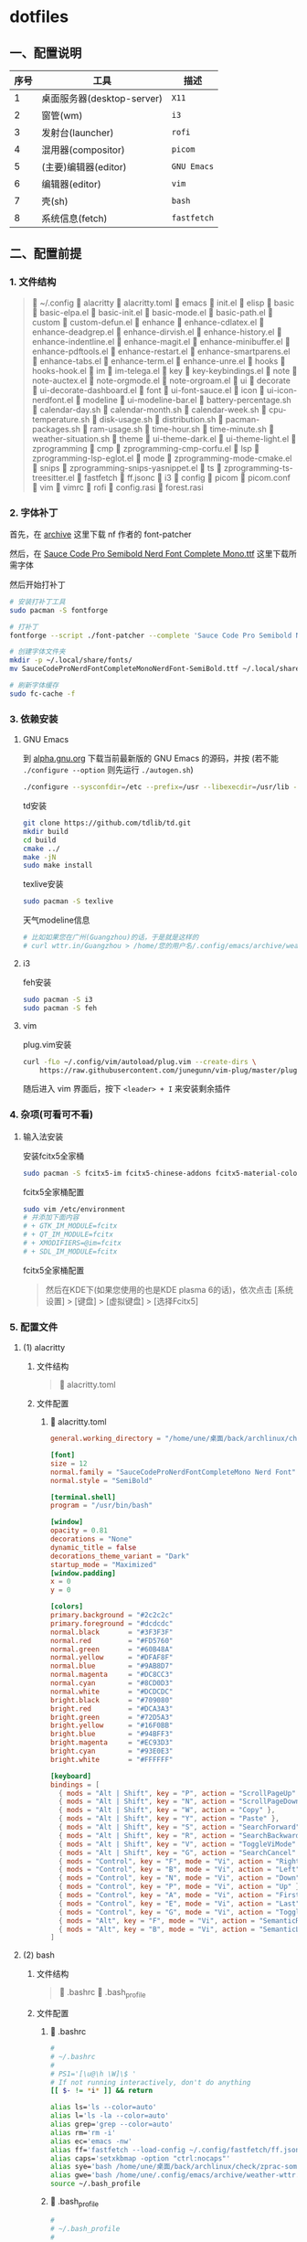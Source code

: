 * dotfiles

** 一、配置说明

| 序号 | 工具                      | 描述        |
|------+---------------------------+-------------|
|    1 | 桌面服务器(desktop-server) | ~X11~       |
|    2 | 窗管(wm)                  | ~i3~        |
|    3 | 发射台(launcher)          | ~rofi~      |
|    4 | 混用器(compositor)        | ~picom~     |
|    5 | (主要)编辑器(editor)       | ~GNU Emacs~ |
|    6 | 编辑器(editor)            | ~vim~       |
|    7 | 壳(sh)                    | ~bash~      |
|    8 | 系统信息(fetch)            | ~fastfetch~ |


** 二、配置前提

*** 1. 文件结构
#+begin_quote
📁 ~/.config
   📁 alacritty
      🔧 alacritty.toml
   📁 emacs
      🔧 init.el
      📁 elisp
         📁 basic
            🔧 basic-elpa.el
            🔧 basic-init.el
            🔧 basic-mode.el
            🔧 basic-path.el      
         📁 custom
            🔧 custom-defun.el
         📁 enhance
            🔧 enhance-cdlatex.el
            🔧 enhance-deadgrep.el
            🔧 enhance-dirvish.el
            🔧 enhance-history.el
            🔧 enhance-indentline.el
            🔧 enhance-magit.el
            🔧 enhance-minibuffer.el
            🔧 enhance-pdftools.el
            🔧 enhance-restart.el
            🔧 enhance-smartparens.el
            🔧 enhance-tabs.el
            🔧 enhance-term.el
            🔧 enhance-unre.el            
         📁 hooks
            🔧 hooks-hook.el               
         📁 im
            🔧 im-telega.el                  
         📁 key
            🔧 key-keybindings.el                     
         📁 note
            🔧 note-auctex.el
            🔧 note-orgmode.el
            🔧 note-orgroam.el      
         📁 ui
            📁 decorate
               🔧 ui-decorate-dashboard.el
            📁 font
               🔧 ui-font-sauce.el      
            📁 icon
               🔧 ui-icon-nerdfont.el      
            📁 modeline
               🔧 ui-modeline-bar.el
               🔧 battery-percentage.sh
               🔧 calendar-day.sh
               🔧 calendar-month.sh
               🔧 calendar-week.sh
               🔧 cpu-temperature.sh
               🔧 disk-usage.sh
               🔧 distribution.sh
               🔧 pacman-packages.sh
               🔧 ram-usage.sh
               🔧 time-hour.sh
               🔧 time-minute.sh
               🔧 weather-situation.sh                  
            📁 theme
               🔧 ui-theme-dark.el
               🔧 ui-theme-light.el         
         📁 zprogramming
            📁 cmp
               🔧 zprogramming-cmp-corfu.el
            📁 lsp
               🔧 zprogramming-lsp-eglot.el
            📁 mode
               🔧 zprogramming-mode-cmake.el
            📁 snips
               🔧 zprogramming-snips-yasnippet.el
            📁 ts
               🔧 zprogramming-ts-treesitter.el      
   📁 fastfetch
      🔧 ff.jsonc
   📁 i3
      🔧 config
   📁 picom
      🔧 picom.conf
   📁 vim
      🔧 vimrc
   📁 rofi
      🔧 config.rasi
      🔧 forest.rasi
#+end_quote


*** 2. 字体补丁
首先，在 [[https://github.com/ryanoasis/nerd-fonts?tab=readme-ov-file#font-patcher][archive]] 这里下载 nf 作者的 font-patcher

然后，在 [[https://github.com/kitevnn/dotfiles-archlinux/tree/main/res/font][Sauce Code Pro Semibold Nerd Font Complete Mono.ttf]] 这里下载所需字体

然后开始打补丁
#+begin_src sh
  # 安装打补丁工具
  sudo pacman -S fontforge

  # 打补丁
  fontforge --script ./font-patcher --complete 'Sauce Code Pro Semibold Nerd Font Complete Mono.ttf'

  # 创建字体文件夹
  mkdir -p ~/.local/share/fonts/    
  mv SauceCodeProNerdFontCompleteMonoNerdFont-SemiBold.ttf ~/.local/share/fonts/

  # 刷新字体缓存
  sudo fc-cache -f
#+end_src


*** 3. 依赖安装

**** GNU Emacs
到 [[https://alpha.gnu.org/gnu/emacs/pretest/][alpha.gnu.org]] 下载当前最新版的 GNU Emacs 的源码，并按 (若不能 ~./configure --option~ 则先运行 ~./autogen.sh~)
#+begin_src sh
  ./configure --sysconfdir=/etc --prefix=/usr --libexecdir=/usr/lib --with-tree-sitter --localstatedir=/var --disable-build-details --with-harfbuzz --with-libsystemd --with-modules --with-x-toolkit=no --with-cairo 'CFLAGS=-march=x86-64 -mtune=generic -O2 -pipe -fno-plt -fexceptions         -Wp,-D_FORTIFY_SOURCE=3 -Wformat -Werror=format-security         -fstack-clash-protection -fcf-protection         -fno-omit-frame-pointer -mno-omit-leaf-frame-pointer -g -ffile-prefix-map=/build/emacs/src=/usr/src/debug/emacs -flto=auto' 'LDFLAGS=-Wl,-O1 -Wl,--sort-common -Wl,--as-needed -Wl,-z,relro -Wl,-z,now          -Wl,-z,pack-relative-relocs -flto=auto'  
#+end_src

td安装
#+begin_src sh
  git clone https://github.com/tdlib/td.git
  mkdir build
  cd build
  cmake ../
  make -jN
  sudo make install  
#+end_src

texlive安装
#+begin_src sh
  sudo pacman -S texlive
  
#+end_src

天气modeline信息
#+begin_src sh :tangle ~/.config/emacs/archive/weather-wttr.sh
  # 比如如果您在广州(Guangzhou)的话，于是就是这样的
  # curl wttr.in/Guangzhou > /home/您的用户名/.config/emacs/archive/weather  
#+end_src


**** i3
feh安装
#+begin_src sh
  sudo pacman -S i3  
  sudo pacman -S feh
#+end_src


**** vim
plug.vim安装
#+begin_src sh
  curl -fLo ~/.config/vim/autoload/plug.vim --create-dirs \
      https://raw.githubusercontent.com/junegunn/vim-plug/master/plug.vim  
#+end_src

随后进入 vim 界面后，按下 ~<leader> + I~ 来安装剩余插件



*** 4. 杂项(可看可不看)

**** 输入法安装
安装fcitx5全家桶
#+begin_src sh
sudo pacman -S fcitx5-im fcitx5-chinese-addons fcitx5-material-color
#+end_src

fcitx5全家桶配置
#+begin_src sh
sudo vim /etc/environment
# 并添加下面内容
# + GTK_IM_MODULE=fcitx
# + QT_IM_MODULE=fcitx
# + XMODIFIERS=@im=fcitx
# + SDL_IM_MODULE=fcitx
#+end_src

fcitx5全家桶配置
#+begin_quote
然后在KDE下(如果您使用的也是KDE plasma 6的话)，依次点击 [系统设置] > [键盘] > [虚拟键盘] > [选择Fcitx5]
#+end_quote




*** 5. 配置文件

**** (1) alacritty
***** 文件结构
#+begin_quote
🔧 alacritty.toml
#+end_quote

***** 文件配置
****** 🔧 alacritty.toml
#+BEGIN_SRC toml :tangle ~/.config/alacritty/alacritty.toml
  general.working_directory = "/home/une/桌面/back/archlinux/check"

  [font]
  size = 12
  normal.family = "SauceCodeProNerdFontCompleteMono Nerd Font"
  normal.style = "SemiBold"

  [terminal.shell]
  program = "/usr/bin/bash"

  [window]
  opacity = 0.81
  decorations = "None"
  dynamic_title = false
  decorations_theme_variant = "Dark"
  startup_mode = "Maximized"
  [window.padding]
  x = 0
  y = 0

  [colors]
  primary.background = "#2c2c2c"
  primary.foreground = "#dcdcdc"
  normal.black       = "#3F3F3F"
  normal.red         = "#FD5760"
  normal.green       = "#60B48A"
  normal.yellow      = "#DFAF8F"
  normal.blue        = "#9AB8D7"
  normal.magenta     = "#DC8CC3"
  normal.cyan        = "#8CD0D3"
  normal.white       = "#DCDCDC"
  bright.black       = "#709080"
  bright.red         = "#DCA3A3"
  bright.green       = "#72D5A3"
  bright.yellow      = "#16F0BB"
  bright.blue        = "#94BFF3"
  bright.magenta     = "#EC93D3"
  bright.cyan        = "#93E0E3"
  bright.white       = "#FFFFFF"

  [keyboard]
  bindings = [
    { mods = "Alt | Shift", key = "P", action = "ScrollPageUp" },
    { mods = "Alt | Shift", key = "N", action = "ScrollPageDown" },
    { mods = "Alt | Shift", key = "W", action = "Copy" },        
    { mods = "Alt | Shift", key = "Y", action = "Paste" },
    { mods = "Alt | Shift", key = "S", action = "SearchForward" },
    { mods = "Alt | Shift", key = "R", action = "SearchBackward" },
    { mods = "Alt | Shift", key = "V", action = "ToggleViMode" },
    { mods = "Alt | Shift", key = "G", action = "SearchCancel" },
    { mods = "Control", key = "F", mode = "Vi", action = "Right" },
    { mods = "Control", key = "B", mode = "Vi", action = "Left" },
    { mods = "Control", key = "N", mode = "Vi", action = "Down" },
    { mods = "Control", key = "P", mode = "Vi", action = "Up" },
    { mods = "Control", key = "A", mode = "Vi", action = "First" },
    { mods = "Control", key = "E", mode = "Vi", action = "Last" },
    { mods = "Control", key = "G", mode = "Vi", action = "ToggleNormalSelection" },
    { mods = "Alt", key = "F", mode = "Vi", action = "SemanticRight" },
    { mods = "Alt", key = "B", mode = "Vi", action = "SemanticLeft" },
  ]  
#+END_SRC


**** (2) bash
***** 文件结构
#+begin_quote
🔧 .bashrc
🔧 .bash_profile
#+end_quote

***** 文件配置
****** 🔧 .bashrc
#+begin_src sh :tangle ~/.bashrc
  #
  # ~/.bashrc
  #
  # PS1='[\u@\h \W]\$ '
  # If not running interactively, don't do anything
  [[ $- != *i* ]] && return

  alias ls='ls --color=auto'
  alias l='ls -la --color=auto'
  alias grep='grep --color=auto'
  alias rm='rm -i'
  alias ec='emacs -nw'
  alias ff='fastfetch --load-config ~/.config/fastfetch/ff.jsonc'
  alias caps='setxkbmap -option "ctrl:nocaps"'
  alias sye='bash /home/une/桌面/back/archlinux/check/zprac-some/sh/sync-emacs.sh'
  alias gwe='bash /home/une/.config/emacs/archive/weather-wttr.sh'
  source ~/.bash_profile  
#+end_src

****** 🔧 .bash_profile
#+begin_src sh :tangle ~/.bash_profile
  #
  # ~/.bash_profile
  #
  # [[ -f ~/.bashrc ]] && . ~/.bashrc

  export EMACS="/home/une/.config/emacs"
  export check="/home/une/桌面/back/archlinux/check"
  export learn="/home/une/桌面/back/archlinux/check/my/learn"
  export blog="/home/une/桌面/back/archlinux/check/my/blog/BTWIUSEARCH/colfwe.github.io"
  export pic="/home/une/图片/屏幕截图"
  export gtd="/home/une/桌面/back/archlinux/check/GTD/2025"
  export dotfiles="/home/une/.gi/dotfiles-archlinux"  
#+end_src


**** (3) GNU Emacs

***** 文件结构
#+begin_quote
🔧 init.el
📁 elisp
   📁 basic
      🔧 basic-elpa.el
      🔧 basic-init.el
      🔧 basic-mode.el
      🔧 basic-path.el      
   📁 custom
      🔧 custom-defun.el
   📁 enhance
      🔧 enhance-cdlatex.el
      🔧 enhance-deadgrep.el
      🔧 enhance-dirvish.el
      🔧 enhance-history.el
      🔧 enhance-indentline.el
      🔧 enhance-magit.el
      🔧 enhance-minibuffer.el
      🔧 enhance-pdftools.el
      🔧 enhance-restart.el
      🔧 enhance-smartparens.el
      🔧 enhance-tabs.el
      🔧 enhance-term.el
      🔧 enhance-unre.el            
   📁 hooks
      🔧 hooks-hook.el               
   📁 im
      🔧 im-telega.el                  
   📁 key
      🔧 key-keybindings.el                     
   📁 note
      🔧 note-auctex.el
      🔧 note-orgmode.el
      🔧 note-orgroam.el      
   📁 ui
      📁 decorate
         🔧 ui-decorate-dashboard.el
      📁 font
         🔧 ui-font-sauce.el      
      📁 icon
         🔧 ui-icon-nerdfont.el      
      📁 modeline
         🔧 ui-modeline-bar.el
         🔧 battery-percentage.sh
         🔧 calendar-day.sh
         🔧 calendar-month.sh
         🔧 calendar-week.sh
         🔧 cpu-temperature.sh
         🔧 disk-usage.sh
         🔧 distribution.sh
         🔧 pacman-packages.sh
         🔧 ram-usage.sh
         🔧 time-hour.sh
         🔧 time-minute.sh
         🔧 weather-situation.sh                  
      📁 theme
         🔧 ui-theme-dark.el
         🔧 ui-theme-light.el         
   📁 zprogramming
      📁 cmp
         🔧 zprogramming-cmp-corfu.el
      📁 lsp
         🔧 zprogramming-lsp-eglot.el
      📁 mode
         🔧 zprogramming-mode-cmake.el
      📁 snips
         🔧 zprogramming-snips-yasnippet.el
      📁 ts
         🔧 zprogramming-ts-treesitter.el
#+end_quote

***** 文件配置
****** 🔧 init.el
#+begin_src elisp :tangle ~/.config/emacs/init.el
  ;; =======================================
  ;; 
  ;; 路径加载
  ;; 
  ;; =======================================
  (add-to-list 'load-path
               (expand-file-name 
                (concat user-emacs-directory "elisp/basic")))
  (require 'basic-path)


  ;; =======================================
  ;; 
  ;; 模块加载
  ;; 
  ;; =======================================
  (require 'custom-defun)
  (require 'basic-elpa)
  (require 'basic-init)
  (require 'basic-mode)
  (require 'enhance-cdlatex)
  (require 'enhance-deadgrep)
  (require 'enhance-dirvish)
  (require 'enhance-minibuffer)
  (require 'enhance-indentline)
  (require 'enhance-magit)
  (require 'enhance-pdftools)
  (require 'enhance-restart)
  (require 'enhance-smartparens)
  (require 'enhance-tabs)
  (require 'enhance-term)
  (require 'enhance-history)
  (require 'ui-font-sauce)
  (require 'ui-icon-nerdfont)
  (require 'ui-theme-light)
  (require 'ui-theme-dark)
  (require 'ui-decorate-dashboard)
  (require 'ui-modeline-bar)
  (require 'note-auctex)
  (require 'note-orgmode)
  (require 'note-orgroam)
  (require 'zprogramming-cmp-corfu)
  (require 'zprogramming-lsp-eglot)
  (require 'zprogramming-snips-yasnippet)
  (require 'zprogramming-ts-treesitter)
  (require 'zprogramming-mode-cmake)
  (require 'im-telega)
  (require 'key-keybindings)

  ;; =======================================
  ;; 
  ;; 钩子加载
  ;; 
  ;; =======================================
  (require 'hooks-hook)
  (custom-set-variables
   ;; custom-set-variables was added by Custom.
   ;; If you edit it by hand, you could mess it up, so be careful.
   ;; Your init file should contain only one such instance.
   ;; If there is more than one, they won't work right.
   '(custom-safe-themes
     '("1781e8bccbd8869472c09b744899ff4174d23e4f7517b8a6c721100288311fa5"
       "3001510be1be4a38508ff07633e97b810c0a52c6fa2f4c7153d22cc7596d9172"
       "e7820b899036ae7e966dcaaec29fd6b87aef253748b7de09e74fdc54407a7a02" default))
   '(org-agenda-files
     '("/home/une/桌面/back/archlinux/todo/archlinux/2025/2025.org"))
   '(package-selected-packages
     '(auctex bliss-theme cdlatex centaur-tabs cmake-mode corfu dashboard deadgrep
              dirvish eat embark-consult highlight-indent-guides magit marginalia
              nano-theme nerd-icons-corfu nerd-icons-dired nerd-icons-ibuffer
              orderless org org-roam-ui pdf-tools pkg-info posframe
              rainbow-identifiers restart-emacs smartparens telega
              tree-sitter-langs valign vertico vertico-posframe yasnippet-snippets)))
  (custom-set-faces
   ;; custom-set-faces was added by Custom.
   ;; If you edit it by hand, you could mess it up, so be careful.
   ;; Your init file should contain only one such instance.
   ;; If there is more than one, they won't work right.
   )
#+end_src

****** 📁 elisp 📁 basic 🔧 basic-elpa.el
#+begin_src elisp :tangle ~/.config/emacs/elisp/basic/basic-elpa.el
  ;; =======================================
  ;; 源设置 basic-elpa.el 
  ;; =======================================
  (use-package package
    :init 
    (setq package-archives 
          '(("melpa" . "https://melpa.org/packages/")         
            ("gnu" . "https://elpa.gnu.org/packages/")
            ("nongnu" . "https://elpa.nongnu.org/nongnu/")))
    (setq package-enable-at-startup nil)
    (setq use-package-expand-minimally t
          use-package-verbose t)
    :autoload
    (package-initialize))


  (provide 'basic-elpa)  
#+end_src

****** 📁 elisp 📁 basic 🔧 basic-init.el
#+begin_src elisp :tangle ~/.config/emacs/elisp/basic/basic-init.el
  ;; =======================================
  ;; 基本配置 basic-init.el
  ;; =======================================

  ;; =======================================
  ;; 关闭默认欢迎界面
  ;; =======================================
  (setq inhibit-startup-screen t)


  ;; =======================================
  ;; 关闭默认工具栏显示
  ;; =======================================
  (tool-bar-mode -1)
  (menu-bar-mode -1)
  (scroll-bar-mode -1)


  ;; =======================================
  ;; 关闭scratch与Messages的Buffer
  ;; =======================================
  (setq-default message-log-max nil)


  ;; =======================================
  ;; y or n
  ;; =======================================
  (fset 'yes-or-no-p 'y-or-n-p)


  ;; =======================================
  ;; 编码设置
  ;; =======================================
  (prefer-coding-system 'utf-8)


  ;; =======================================
  ;; ibuffer格式设置
  ;; =======================================
  (setq ibuffer-formats
        '((mark modified read-only locked " " (name 30 18 :left :elide) " "
                (size 9 -1 :right) " " (mode 16 16 :left :elide) " " filename-and-process)
          (mark " " (name 16 -1) " " filename)))


  ;; =======================================
  ;; 起始目录
  ;; =======================================
  (setq default-directory "~/桌面/back/archlinux/check")                ; GNU Emacs的起始目录


  ;; =======================================
  ;; 关于agenda
  ;; =======================================
  (setq org-agenda-files '("~/.config/emacs/archive/org-agenda-archive.org"))


  ;; =======================================
  ;; 关于eshell
  ;; =======================================
  (setq eshell-prompt-function
        (lambda ()
          (let* ((user (getenv "USER"))
                 (host (system-name))
                 (dir (abbreviate-file-name (eshell/pwd))))
            (concat "[" user "@" host " " dir "]$ "))))                 ; eshell-prompt设置
  (setq eshell-banner-message " ")                                      ; eshell-welcome设置


  ;; =======================================
  ;; 自定义恢复文件配置(Auto saving...done)
  ;; =======================================
  (setq backup-directory-alist `(("." . "~/.config/emacs/saves/")))     ; 统一设置恢复文件的保存目录，而不污染当前同级目录
  (setq backup-by-copying t)                                            ; 设置保存形式
  (setq delete-old-versions t
    kept-new-versions 6
    kept-old-versions 2
    version-control t)                                                  ; 设置保存版本控制


  ;; =======================================
  ;; 1行80个字符
  ;; =======================================
  (setq-default fill-column 80)


  (provide 'basic-init)  
#+end_src

****** 📁 elisp 📁 basic 🔧 basic-mode.el
#+begin_src elisp :tangle ~/.config/emacs/elisp/basic/basic-mode.el
  ;; =======================================
  ;; 模式初始化 basic-mode.el
  ;; =======================================
  (add-to-list 'auto-mode-alist '("\\.el\\'"  . emacs-lisp-mode))


  (provide 'basic-mode)  
#+end_src

****** 📁 elisp 📁 basic 🔧 basic-path.el
#+begin_src elisp :tangle ~/.config/emacs/elisp/basic/basic-path.el  
  ;; =======================================
  ;; 关于路径加载 basic-path.el
  ;; =======================================

  ;; =======================================
  ;; 关于基本设置路径
  ;; =======================================
  (add-to-list 'load-path
               (expand-file-name 
                (concat user-emacs-directory "elisp/basic")))
  ;; =======================================
  ;; 关于自定义函数路径
  ;; =======================================
  (add-to-list 'load-path
               (expand-file-name 
                 (concat user-emacs-directory "elisp/custom")))
  ;; =======================================
  ;; 关于体验增强路径
  ;; =======================================
  (add-to-list 'load-path
               (expand-file-name 
                 (concat user-emacs-directory "elisp/enhance")))
  ;; =======================================
  ;; 关于ui路径
  ;; =======================================
  (add-to-list 'load-path
               (expand-file-name 
                (concat user-emacs-directory "elisp/ui/font")))
  (add-to-list 'load-path
               (expand-file-name 
                (concat user-emacs-directory "elisp/ui/icon")))
  (add-to-list 'load-path
               (expand-file-name 
                 (concat user-emacs-directory "elisp/ui/theme")))
  (add-to-list 'load-path
               (expand-file-name 
                (concat user-emacs-directory "elisp/ui/decorate")))
  (add-to-list 'load-path
               (expand-file-name 
                (concat user-emacs-directory "elisp/ui/modeline")))
  ;; =======================================
  ;; 关于笔记路径
  ;; =======================================
  (add-to-list 'load-path
               (expand-file-name 
                 (concat user-emacs-directory "elisp/note")))
  ;; =======================================
  ;; 关于编程路径
  ;; =======================================
  (add-to-list 'load-path
               (expand-file-name 
                 (concat user-emacs-directory "elisp/zprogramming/cmp")))
  (add-to-list 'load-path
               (expand-file-name 
                (concat user-emacs-directory "elisp/zprogramming/lsp")))
  (add-to-list 'load-path
               (expand-file-name 
                 (concat user-emacs-directory "elisp/zprogramming/snips")))
  (add-to-list 'load-path
               (expand-file-name 
                (concat user-emacs-directory "elisp/zprogramming/ts")))
  (add-to-list 'load-path
               (expand-file-name 
                (concat user-emacs-directory "elisp/zprogramming/mode")))
  ;; =======================================
  ;; 关于快捷键设置
  ;; =======================================
  (add-to-list 'load-path
               (expand-file-name 
                (concat user-emacs-directory "elisp/key")))
  ;; =======================================
  ;; 关于快捷键设置
  ;; =======================================
  (add-to-list 'load-path
               (expand-file-name 
                (concat user-emacs-directory "elisp/hooks")))
  ;; =======================================
  ;; 关于instant-messaging(IM)设置
  ;; =======================================
  (add-to-list 'load-path
               (expand-file-name 
                (concat user-emacs-directory "elisp/im")))


  (provide 'basic-path)
#+end_src

****** 📁 elisp 📁 custom 🔧 custom-defun.el
#+begin_src elisp :tangle ~/.config/emacs/elisp/custom/custom-defun.el
  ;; =======================================
  ;; 自定义 custom-defun.el
  ;; =======================================

  ;; =======================================
  ;; 切换主题
  ;; =======================================
  (defun custom-toggle-light-theme ()
    "切换主题到nano-light"
    (lambda () (interactive)    
      (load-theme     'nano-light t)))


  ;; =======================================
  ;; 光标移动
  ;; =======================================
  (defun custom-move-next-five-lines ()
    "光标向下移动5行"
    (interactive)
    (next-line 5))
  (defun custom-move-prev-five-lines ()
    "光标向上移动5行"
    (interactive)
    (previous-line 5))


  ;; =======================================
  ;; 窗口移动
  ;; =======================================
  (defun custom-resize-top-five-unit ()
    "当前窗口向上5个单位"
    (interactive)
    (shrink-window 5))
  (defun custom-resize-bottom-five-unit ()
    "当前窗口向下5个单位"
    (interactive)
    (enlarge-window 5))
  (defun custom-resize-left-five-unit ()
    "当前窗口向左5个单位"
    (interactive)
    (shrink-window-horizontally 5))
  (defun custom-resize-right-five-unit ()
    "当前窗口向右5个单位"
    (interactive)
    (enlarge-window-horizontally 5))


  ;; =======================================
  ;; 软空格: 保证每次TAB都是2个字符宽度的整数倍单位
  ;; =======================================
  (defun custom-tab-stops-generate (&optional width max)
    "Return a sequence suitable for `tab-stop-list'."
    (let* ((max-column (or max 200))
           (tab-width (or width tab-width))
           (count (/ max-column tab-width)))
      (number-sequence tab-width (* tab-width count) tab-width)))
  ;; 软空格
  (setq-default indent-tabs-mode nil)
  (setq tab-width 2)
  (setq tab-stop-list (custom-tab-stops-generate))


  ;; =======================================
  ;; 自动添加文本
  ;; =======================================
  (defun custom-org-add-latex-header ()
    "在org-mode里添加可能需要的LaTeX Header来成功导出pdf文档"
    (interactive)
    (goto-char (point-min))
    (insert "#+LATEX_HEADER: \\usepackage[usenames]{color}\n")
    (insert "#+LATEX_HEADER: \\usepackage{amsmath}\n")
    (insert "#+LATEX_HEADER: \\usepackage{esint}\n")
    (insert "#+LATEX_HEADER: \\usepackage{fontspec}\n")
    (insert "#+LATEX_HEADER: \\setsansfont{Noto Sans CJK TC}\n")
    (insert "#+LATEX_HEADER: \\setmainfont{Noto Serif CJK TC}\n")
    (insert "#+LATEX_HEADER: xelatex\n\n"))
  (eval-after-load 'org
    '(define-key org-mode-map (kbd "C-z C-x C-e") 'custom-org-add-latex-header))


  ;; =======================================
  ;; 编辑增强
  ;; from https://stackoverflow.com/a/998472
  ;; =======================================
  (defun custom-duplicate-line (arg)
    "重复上一行，并保持光标在原位置不变"
    (interactive "*p")  
    (setq buffer-undo-list (cons (point) buffer-undo-list))
    (let ((bol (save-excursion (beginning-of-line) (point)))
          eol)
      (save-excursion            
        (end-of-line)
        (setq eol (point))
        (let ((line (buffer-substring bol eol))
              (buffer-undo-list t)
              (count arg))
          (while (> count 0)          
            (newline)
            (insert line)
            (setq count (1- count))))      
        (setq buffer-undo-list (cons (cons eol (point)) buffer-undo-list))))
    (next-line arg))


  ;; =======================================
  ;; 在org-mode下避免valign-mode造成的卡顿问题
  ;; from chatGPT 4o
  ;; =======================================
  (defun custom-toggle-inline-images-with-valign ()
    (interactive)
    (if (bound-and-true-p valign-mode)
        (progn
          (valign-mode -1)
          (org-toggle-inline-images)
          (valign-mode 1))
      (org-toggle-inline-images)))


  ;; =======================================
  ;; 重量级更新: 解耦org-cycle与cdlatex-tab的快捷键
  ;; from chatGPT 4o
  ;; =======================================
  (defun custom-org-table-with-cdlatex ()
    (when (and (derived-mode-p 'org-mode) (not (minibufferp)))
    (if (org-at-table-p)
        (progn
          (local-set-key (kbd "TAB")     'cdlatex-tab)
          (local-set-key (kbd "C-l")     'org-table-next-field))
        (local-set-key (kbd "TAB")       'org-cycle))))


  ;; =======================================
  ;; 关于PDFView
  ;; =======================================
  (defun custom-move-prev-ten-pages ()
    "pdf向上翻10页"
    (interactive)
    (pdf-view-previous-page-command 10))
  (defun custom-move-next-ten-pages ()
    "pdf向下翻10页"
    (interactive)
    (pdf-view-next-page-command 10))
  (defun custom-pdf-view-mode-hook-with-yas ()
    "禁用 yasnippet"
    (yas-minor-mode -1))


  ;; =======================================
  ;; 关于theme
  ;; =======================================
  (defun custom-load-theme-light ()
    "切换为亮色light主题"
    (interactive)
    (disable-theme 'bliss)
    (load-theme 'nano-light)
    (set-face-attribute 'vertico-current nil :background "#b5ffd1")
    (set-face-attribute 'tab-line nil :background "#ffffff")
    (with-eval-after-load 'telega
      (set-face-attribute 'telega-msg-heading nil :background "#ffffff"))
    (set-face-attribute 'help-key-binding nil
                        :height 90
                        :box nil
                        :foreground "#673ab7"
                        :background "#ffffff")
    (setq dashboard-startup-banner "/home/une/.wallpaper/dashboard-zoom-out-light.png")
    (dashboard-refresh-buffer)
    (set-face-attribute 'vertico-group-separator nil :background "#37474f" :foreground "#FFFFFF")
    (set-face-attribute 'vertico-group-title nil :background "#37474f" :foreground "#FFFFFF")
    (set-face-attribute 'vertico-posframe nil :background "#FFFFFF" :foreground "#37474f")
    (set-face-attribute 'vertico-current nil :background "#b5ffd1" :foreground "#37474f")
    (with-eval-after-load 'corfu
      (set-face-attribute 'corfu-default nil :background "#ffffff")
      (set-face-attribute 'corfu-border nil :background "#37474f")
      (set-face-attribute 'corfu-current nil :background "#cfd8dc" :foreground "#37474f"))  
    (with-eval-after-load 'dirvish
      (set-face-attribute 'dirvish-hl-line nil :background "#cfd8dc" :foreground "#37474f")))

  (defun custom-load-theme-dark ()
    "切换为暗色dark主题"
    (interactive)
    (disable-theme 'nano-light)
    (load-theme 'bliss)
    (set-face-attribute 'vertico-current nil :background "#31343e")
    (set-face-attribute 'tab-line nil :background "#191919")
    (with-eval-after-load 'telega
      (set-face-attribute 'telega-msg-heading nil :background "#191919"))
    (set-face-attribute 'help-key-binding nil
                        :height 90
                        :box nil
                        :foreground "#64fbc8"
                        :background "#191919")
    (setq dashboard-startup-banner "/home/une/.wallpaper/dashboard-zoom-out-dark.png")
    (dashboard-refresh-buffer)
    (set-face-attribute 'vertico-current nil :background "#444444" :foreground "#67fbc8")
    (set-face-attribute 'vertico-group-separator nil :background "#64fbc8" :foreground "#191919")
    (set-face-attribute 'vertico-group-title nil :background "#64fbc8" :foreground "#191919")
    (set-face-attribute 'vertico-posframe nil :background "#191919" :foreground "#3bb1df")
    (with-eval-after-load 'corfu
      (set-face-attribute 'corfu-default nil :background "#191919" :foreground "#3bb1df")
      (set-face-attribute 'corfu-border nil :background "#37474f")
      (set-face-attribute 'corfu-current nil :background "#444444" :foreground "#64fbc8"))
    (with-eval-after-load 'dirvish
      (set-face-attribute 'dirvish-hl-line nil :background "#444444" :foreground "#64fbc8")))


  ;; =======================================
  ;; 禁用Messages与scratch
  ;; =======================================
  (defun custom-close-scratch-and-messages-buffer ()
    "禁用Messages与scratch"
      (when (get-buffer "*scratch*")
        (kill-buffer "*scratch*") 
      (when (get-buffer "*Messages*") 
        (kill-buffer "*Messages*"))))


  ;; =======================================
  ;; 动态选择引擎来渲染
  ;; from chatGPT 4o
  ;; =======================================
  (defun custom-format-org-latex-preview-with-utf8 ()
    "渲染在org-mode下渲染含有utf-8字符的equation之前的格式化准备"
    (interactive)
    ;; 找到 \[\] 的 \[
    (let ((thing (thing-at-point 'line t)))
      (if (and thing (string-match "\\[.*\\]" thing))
          (search-backward "\\[" nil t)
        (message "no such equation, please check again...")))
    (forward-char 2)
    (delete-all-space)
    ;; 找到 \[\] 的 \]
    (let ((thing (thing-at-point 'line t)))
      (if (and thing (string-match "\\[.*\\]" thing))
          (search-forward "\\]" nil t)
        (message "no such equation, please check again...")))
    (backward-char 3)
    (delete-all-space))

  (defun custom-org-latex-preview-with-utf8 ()
    "在org-mode下渲染含有utf-8字符的equation"
    (interactive)
    (let* ((latex-code (thing-at-point 'line t))
           (is-utf8 (and latex-code
                         (string-match "\\[.*\\]" latex-code)
                         (string-match-p "[^\x00-\x7F]" latex-code))))
      (if is-utf8
          ;; 如果包含 UTF-8 字符，就使用 xelatex-chinese 引擎
          (progn
            (setq org-preview-latex-default-process 'xelatex-chinese)
            (message "目前使用了xelatex-chinese引擎渲染此latex-fragment"))
        ;; 如果不包含 UTF-8 字符，就使用 dvipng、dvisvgm、imagemagick 引擎
        (setq org-preview-latex-default-process 'dvipng)                       
        (message "目前使用了org-mode默认的dvipng、dvisvgm、imagemagick引擎渲染此latex-fragment"))
      (org-latex-preview)
      ;; 每次执行完毕后都恢复为 dvipng、dvisvgm、imagemagick 引擎
      (setq org-preview-latex-default-process 'dvipng)
      (message "Creating Latex previews in section...(and recover dvipng...) done.")))

  (defun custom-render-equation-utf8 ()
    "在org-mode下渲染含有utf-8字符的equation的组合函数"
    (interactive)
    (custom-format-org-latex-preview-with-utf8)
    (custom-org-latex-preview-with-utf8))


  ;; =======================================
  ;; 在org-mode的公式上下文的光标跳转
  ;; from chatGPT 4o
  ;; =======================================
  (defun custom-jump-the-beginning-of-the-equation (arg)
    "根据 prefix(C-u) 参数决定是否手动或自动进入选区模式，并跳转到公式块\[\]的\["
    (interactive "P")
    (let ((thing (thing-at-point 'line t)))
      (if (and thing (string-match "\\[.*\\]" thing))
          (progn
            (if arg
                (call-interactively 'set-mark-command)
              (execute-kbd-macro (kbd "C-SPC")))
            (search-backward "\\[" nil t))
        (message "No such equation, please check again..."))))

  (defun custom-jump-the-ending-of-the-equation (arg)
    "根据 prefix(C-u) 参数决定是否手动或自动进入选区模式，并跳转到公式块\[\]的\]"
    (interactive "P")
    (let ((thing (thing-at-point 'line t)))
      (if (and thing (string-match "\\[.*\\]" thing))
          (progn
            (if arg
                (call-interactively 'set-mark-command)
              (execute-kbd-macro (kbd "C-SPC")))
            (search-forward "\\]" nil t))
        (message "No such equation, please check again..."))))

  (defun custom-inside-escaped-bracket-pair-p ()
    "判断公式块\[ \]的谓词"
    (let ((thing (thing-at-point 'line t)))
      (and thing
           (string-match-p "\\[.*\\]" thing))))

  (defun custom-jump-the-previous-equation-formatting ()
    "光标跳转到上一个公式块前的格式化"
    (interactive)
    (if (custom-inside-escaped-bracket-pair-p)
        (search-backward "\\[" nil t)))

  (defun custom-jump-the-next-equation-formatting ()
    "光标跳转到下一个公式块前的格式化"
    (interactive)
    (if (custom-inside-escaped-bracket-pair-p)
        (search-forward "\\]" nil t)))

  (defun custom-jump-the-previous-equation ()
    "当光标在公式块\[ \]时，跳转到此上一个公式块的\[ \]"
    (interactive)
    (custom-jump-the-previous-equation-formatting)
    (if (custom-inside-escaped-bracket-pair-p)
        (progn
          (forward-char 2)
          (search-backward "\\[" nil t))
      (message "no previous equation, please check again...")))

  (defun custom-jump-the-next-equation ()
    "当光标在公式块\[ \]时，跳转到此下一个公式块的\[ \]"
    (interactive)
    (custom-jump-the-next-equation-formatting)
    (if (custom-inside-escaped-bracket-pair-p)
        (progn
          (backward-char 2)
          (search-forward "\\]" nil t))
      (message "no next equation, please check again...")))


  (provide 'custom-defun)
#+end_src

****** 📁 elisp 📁 enhance 🔧 enhance-cdlatex.el
#+begin_src elisp :tangle ~/.config/emacs/elisp/enhance/enhance-cdlatex.el
  ;; ========================================
  ;; 快速输入数学符号 enhance-cdlatex.el
  ;; ========================================
  (use-package cdlatex
    :ensure t
    :defer nil
    :after tex-site
    :bind (:map cdlatex-mode-map
                ("<tab>" . cdlatex-tab))
    :init 
    (setq cdlatex-paired-parens "")
    (setq cdlatex-use-dollar-to-ensure-math nil)

    ;; ==================================
    ;; cdlatex的TAB补全
    ;; ==================================
    (setq cdlatex-command-alist
      '(("Bm" "" "\\begin{Bmatrix}  ? \\end{Bmatrix}" cdlatex-position-cursor nil nil t)
        ("vm" "" "\\begin{vmatrix}  ? \\end{vmatrix}" cdlatex-position-cursor nil nil t)
        ("bm" "" "\\begin{bmatrix}  ? \\end{bmatrix}" cdlatex-position-cursor nil nil t)
        ("ve" "" "\\vert{} ?" cdlatex-position-cursor nil t t)
        ("or" "" "\\overrightarrow{?} " cdlatex-position-cursor nil t t)
        ("ii" "" "\\textit{?} " cdlatex-position-cursor nil t t)
        ("bb" "" "\\textbf{?} " cdlatex-position-cursor nil t t)
        ("te" "" "\\text{?} " cdlatex-position-cursor nil t t)
        ("dd" "" "\\mathrm{d} ?" cdlatex-position-cursor nil t t)
        ("nn" "" "\\\\ ?" cdlatex-position-cursor nil t t)
        ("nl" "" "\\\\ ?" cdlatex-position-cursor nil t t)
        ("xl" "" "\\xleftarrow[?]{} " cdlatex-position-cursor nil nil t)      
        ("xr" "" "\\xrightarrow[?]{} " cdlatex-position-cursor nil nil t)
        ("ae" "" "\\underset{ ? }{\\overset{   }{\\Longleftrightarrow}} " cdlatex-position-cursor nil nil t)
        ("al" "" "\\underset{ ? }{\\overset{   }{\\Longleftarrow}} " cdlatex-position-cursor nil nil t)
        ("ar" "" "\\underset{ ? }{\\overset{   }{\\Longrightarrow}} " cdlatex-position-cursor nil nil t)
        ("R" "" "\\Re?" cdlatex-position-cursor nil nil t)
        ("to" "" "{? \\to }" cdlatex-position-cursor nil nil t)
        ("liml" "" "\\lim_{? \\to } " cdlatex-position-cursor nil nil t)      
        ("intl" "" "\\int_{?}^{} \\mathrm{d} " cdlatex-position-cursor nil nil t)
        ("iintl" "" "\\iint\\limits_{L} ? \\mathrm{d}\\sigma " cdlatex-position-cursor nil nil t)
        ("inf" "" "\\infty?" cdlatex-position-cursor nil nil t)
        ("app" "" "\\approx?" cdlatex-position-cursor nil nil t))))

    ;; ==================================
    ;; cdlatex的`补全
    ;; ==================================
    (setq cdlatex-math-symbol-alist
          '((112 ("" "\\pi"))
            (33 ("\\neq" "" ""))
            (46 ("\\cdot" "\\cdots"))
            (97 ("\\alpha" "" "\\ast"))
            (39 ("" "" "`"))
            (109 ("\\mu" "" "\\lim"))))


  ;; ========================================
  ;; cdlatex的括号匹配
  ;; ========================================
  (defun custom-insert-inline-OCDL ()
    (interactive)
    (insert "\\[ ")
    (save-excursion (insert " \\]")))
  (eval-after-load 'org
    '(define-key org-cdlatex-mode-map (kbd "$")   'custom-insert-inline-OCDL))
  (defun custom-insert-bra-OCDL ()
    (interactive)
    (insert "(")
    (save-excursion (insert ")")))
  (eval-after-load 'org
     '(define-key org-cdlatex-mode-map (kbd "(")   'custom-insert-bra-OCDL))
  (defun custom-insert-sq-bra-OCDL ()
    (interactive)
    (insert "[")
    (save-excursion (insert "]")))
  (eval-after-load 'org
     '(define-key org-cdlatex-mode-map (kbd "[")   'custom-insert-sq-bra-OCDL))
  (defun custom-insert-curly-bra-OCDL ()
    (interactive)
    (insert "{")
    (save-excursion (insert "}")))
  (eval-after-load 'org
     '(define-key org-cdlatex-mode-map (kbd "{")   'custom-insert-curly-bra-OCDL))


  (provide 'enhance-cdlatex)  
#+end_src

****** 📁 elisp 📁 enhance 🔧 enhance-deadgrep.el
#+begin_src elisp :tangle ~/.config/emacs/elisp/enhance/enhance-deadgrep.el
  ;; ========================================
  ;; 抓取文本工具 enhance-deadgrep.el
  ;; ========================================
  (use-package cdlatex
    :ensure t
    :defer t)


  (provide 'enhance-deadgrep)  
#+end_src

****** 📁 elisp 📁 enhance 🔧 enhance-dirvish.el
#+begin_src elisp :tangle ~/.config/emacs/elisp/enhance/enhance-dirvish.el
  ;; ========================================
  ;; 左侧文件树工具 enhance-dirvish.el
  ;; ========================================
  (use-package dirvish
    :ensure t
    :defer t
    :init
    (dirvish-override-dired-mode)
    (dirvish-side-follow-mode)
    (setq dirvish-mode-line-format '(:left (sort symlink) :right (omit yank index))
          dirvish-mode-line-height 16
          dirvish-header-line-height 9
          delete-by-moving-to-trash t
          dired-listing-switches "-l --almost-all --human-readable --group-directories-first --no-group"))


  (provide 'enhance-dirvish)  
#+end_src

****** 📁 elisp 📁 enhance 🔧 enhance-history.el
#+begin_src elisp :tangle ~/.config/emacs/elisp/enhance/enhance-history.el
  ;; ========================================
  ;; 历史记录 enhance-history.el
  ;; ========================================
  (use-package savehist
    :ensure t
    :defer nil
    :hook (after-init . savehist-mode)
    :init (setq enable-recursive-minibuffers t
                history-length 1000
                savehist-additional-variables '(mark-ring
                                                global-mark-ring
                                                search-ring
                                                regexp-search-ring
                                                extended-command-history)
                savehist-autosave-interval 300))

  (use-package saveplace
    :ensure t
    :defer nil
    :hook (after-init . save-place-mode))


  (provide 'enhance-history)  
#+end_src

****** 📁 elisp 📁 enhance 🔧 enhance-indentline.el
#+begin_src elisp :tangle ~/.config/emacs/elisp/enhance/enhance-indentline.el
  ;; =======================================
  ;; 缩进线 enhance-indentline.el 
  ;; =======================================
  (use-package highlight-indent-guides
               :ensure t
               :defer t
               :init
               (setq highlight-indent-guides-method 'column)
               :hook
               (prog-mode     .    highlight-indent-guides-mode))


  (provide 'enhance-indentline)  
#+end_src

****** 📁 elisp 📁 enhance 🔧 enhance-magit.el
#+begin_src elisp :tangle ~/.config/emacs/elisp/enhance/enhance-magit.el
  ;; =======================================
  ;; 最好用的版本控制 enhance-magit.el 
  ;; =======================================
  (use-package magit
    :ensure t
    :defer t)


  (provide 'enhance-magit)  
#+end_src

****** 📁 elisp 📁 enhance 🔧 enhance-minibuffer.el
#+begin_src elisp :tangle ~/.config/emacs/elisp/enhance/enhance-minibuffer.el
  ;; =======================================
  ;; 迷你显示菜单 enhance-minibuffer.el
  ;; =======================================
  (use-package vertico
    :ensure t
    :defer nil
    :init
    (vertico-mode t))

  (use-package orderless
    :ensure t
    :defer nil
    :custom
    (completion-styles '(orderless basic))
    (completion-category-overrides '((file (styles basic partial-completion)))))

  (use-package marginalia
    :ensure t
    :defer nil
    :init
    (marginalia-mode t))

  (use-package embark
    :ensure t
    :defer nil
    :init
    (setq prefix-help-command 'embark-prefix-help-command))
  (use-package embark-consult
    :ensure t
    :defer nil)
  (use-package consult
    :ensure t
    :defer nil)

  (use-package posframe
    :ensure t
    :defer t)
  (use-package vertico-posframe
    :ensure t
    :defer t
    :init
    (vertico-posframe-mode 1))
  (setq vertico-posframe-height 11)
  (setq vertico-posframe-width 150)


  (provide 'enhance-minibuffer)  
#+end_src

****** 📁 elisp 📁 enhance 🔧 enhance-pdftools.el
#+begin_src elisp :tangle ~/.config/emacs/elisp/enhance/enhance-pdftools.el
  ;; =======================================
  ;; PDF工具 enhance-pdftools.el
  ;; =======================================
  (use-package pdf-tools
    :ensure t
    :defer nil
    :init
    (pdf-loader-install))


  (provide 'enhance-pdftools)  
#+end_src

****** 📁 elisp 📁 enhance 🔧 enhance-restart.el
#+begin_src elisp :tangle ~/.config/emacs/elisp/enhance/enhance-restart.el
  ;; =======================================
  ;; 重启GNU Emacs enhance-restart.el 
  ;; =======================================
  (use-package restart-emacs
    :ensure t
    :defer nil)


  (provide 'enhance-restart)  
#+end_src

****** 📁 elisp 📁 enhance 🔧 enhance-smartparens.el
#+begin_src elisp :tangle ~/.config/emacs/elisp/enhance/enhance-smartparens.el
  ;; =======================================
  ;; 括号匹配 enhance-smartparens.el 
  ;; =======================================
  ; (use-package tex-site)

  (use-package smartparens
    :ensure t
    :defer nil
    :hook (prog-mode text-mode LaTeX-mode))


  (provide 'enhance-smartparens)  
#+end_src

****** 📁 elisp 📁 enhance 🔧 enhance-tabs.el
#+begin_src elisp :tangle ~/.config/emacs/elisp/enhance/enhance-tabs.el
  ;; =======================================
  ;; 标签页 enhance-tabs.el 
  ;; =======================================
  (use-package centaur-tabs
    :ensure t

    :demand

    :config
    (centaur-tabs-mode t)

    :init 
    ;; =======================================
    ;; 设置buffer基本状态
    ;; =======================================
    (setq centaur-tabs-style "box"
          centaur-tabs-height 9  ;; 16
          centaur-tabs-set-icons t
          centaur-tabs-plain-icons t
          centaur-tabs-gray-out-icons 'buffer)

    ;; =======================================
    ;; 设置buffer的当前活跃的图标
    ;; =======================================
    (setq centaur-tabs-set-bar 'left)

    ;; =======================================
    ;; 设置buffer的关闭图标
    ;; =======================================
    (setq centaur-tabs-set-close-button nil
          centaur-tabs-close-button "X")

    ;; =======================================
    ;; 设置buffer的未保存状态的图标
    ;; =======================================
    (setq centaur-tabs-set-modified-marker t
          centaur-tabs-modified-marker "*")
    
    ;; =======================================
    ;; 设置buffer可循环
    ;; =======================================
    (setq centaur-tabs-cycle-scope 'tabs)

    ;; =======================================
    ;; 设置buffer的最大长度(0值代表动态长度)
    ;; =======================================
    (setq centaur-tabs-label-fixed-length 15)

    ;; =======================================
    ;; 禁用centaur-tabs-local-mode
    ;; =======================================
    :hook
    (dired-mode . centaur-tabs-local-mode))


  (provide 'enhance-tabs)  
#+end_src

****** 📁 elisp 📁 enhance 🔧 enhance-term.el
#+begin_src elisp :tangle ~/.config/emacs/elisp/enhance/enhance-term.el
  ;; =======================================
  ;; 终端模拟器 enhance-term.el
  ;; =======================================
  ;; -*- lexical-binding: t -*-
  (use-package eat
    :ensure t
    :defer t)


  (provide 'enhance-term)  
#+end_src

****** 📁 elisp 📁 hooks 🔧 hooks-hook.el
#+begin_src elisp :tangle ~/.config/emacs/elisp/hooks/hooks-hook.el
  ;; ========================================
  ;; 钩子配置 hooks-hook.el
  ;; ========================================


  ;; ========================================
  ;; 编程类钩子hook
  ;; ========================================
  (add-hook 'prog-mode 'hs-minor-mode)                                         ; 折叠展开


  ;; ========================================
  ;; 完成初始化后的钩子hook
  ;; ========================================
  (add-hook 'after-init-hook (lambda () 
                               (custom-close-scratch-and-messages-buffer)
                               (dashboard-open)))                              ; 初始化钩子


  ;; ========================================
  ;; 笔记文本org/LaTeX-PS/text的钩子hook                                         
  ;; ========================================
  (add-hook 'text-mode-hook 'turn-on-visual-line-mode)                         ; 单行文本超出一定长度后自动虚拟换行显示(类似于set wrap)
  (add-hook 'TeX-after-compilation-finished-functions                          ; AUCTeX(14.0.3.2024-03-17)
            #'TeX-revert-document-buffer)                                     
  (add-hook 'org-mode-hook #'org-cdlatex-mode)                                 ; 在org-mode使用OCDL(这是OCDL而不是CDL)
  (add-hook 'LaTeX-mode-hook #'cdlatex-mode)                                   ; 在LaTeX-mode使用OCDL(这是OCDL而不是CDL)
  (add-hook 'org-mode-hook #'valign-mode)                                      ; 在org-mode使用valign对齐不等宽字体
  (add-hook 'LaTeX-mode-hook #'tree-sitter-mode)                               ; 在LaTeX-mode使用ts
  (add-hook 'org-mode-hook
            (lambda ()
              (custom-org-table-with-cdlatex)
              (add-hook 'post-command-hook 'custom-org-table-with-cdlatex)))   ; 仅在org-table上下文范围内使用cdlatex的TAB来补全来防止单元格内容不会因org-cycle而被新插入的字符org-self-insert-command而覆盖
  (add-hook 'pdf-view-mode-hook 'custom-pdf-view-mode-hook-with-yas)           ; 在PDFView里禁用yasnippet


  ;; ========================================
  ;; 壳eshell的钩子hook
  ;; ========================================
  (add-hook 'eshell-mode-hook
            (lambda ()
              (add-hook 'window-configuration-change-hook 'custom-eshell-mode-hook)
              (add-hook 'kill-buffer-hook
                        (lambda ()
                          (remove-hook 'window-configuration-change-hook 'custom-eshell-mode-hook)))))


  ;; ========================================
  ;; 关于telega
  ;; ========================================
  (add-hook 'telega-load-hook
            (lambda ()
              (define-key global-map (kbd "C-c u") telega-prefix-map)))


  (provide 'hooks-hook)  
#+end_src

****** 📁 elisp 📁 im 🔧 im-telega.el
#+begin_src elisp :tangle ~/.config/emacs/elisp/im/im-telega.el
  ;; ========================================
  ;; IM设置 im-telega.el (zevlg, Thank you!)
  ;; ========================================
  (use-package telega
    :ensure t
    :defer t
    :init
    (setq telega-avatar-workaround-gaps-for '(return t)))

  (use-package visual-fill-column
    :ensure t
    :defer nil)
  (use-package rainbow-identifiers
    :ensure t
    :defer nil)


  (provide 'im-telega)  
#+end_src

****** 📁 elisp 📁 key 🔧 key-keybindings.el
#+begin_src elisp :tangle ~/.config/emacs/elisp/key/key-keybindings.el
  ;; ========================================
  ;; 自定义快捷键 key-keybindings.el
  ;; ========================================

  ;; ========================================
  ;; 关于软屏蔽
  ;; ========================================
  (global-unset-key (kbd "C-z"))                                                                        ; 屏蔽C-z (原功能: 挂起)


  ;; ========================================
  ;; 关于buffer
  ;; ========================================
  (global-set-key (kbd "C-z C-b C-n")                       'next-buffer)                               ; 跳转到下一个全局buffer
  (global-set-key (kbd "C-z C-b C-p")                       'previous-buffer)                           ; 跳转到上一个全局buffer
  (global-set-key (kbd "C-z C-b C-b")                       'centaur-tabs-backward)                     ; 跳转到上一个局部buffer
  (global-set-key (kbd "C-z C-b C-f")                       'centaur-tabs-forward)                      ; 跳转到下一个局部buffer


  ;; ========================================
  ;; 关于theme
  ;; ========================================
  (global-set-key (kbd "C-z C-t C-1")                       'custom-load-theme-light)                   ; 切换为亮色light主题
  (global-set-key (kbd "C-z C-t C-2")                       'custom-load-theme-dark)                    ; 切换为暗色dark主题


  ;; ========================================
  ;; 窗口管理
  ;; ========================================
  (global-set-key (kbd "C-z C-z C-k")                      'delete-window)                             ; 关闭当前窗口
  (global-set-key (kbd "C-z C-z C-f")                      'windmove-right)                            ; 光标跳转到右边窗口
  (global-set-key (kbd "C-z C-z C-b")                      'windmove-left)                             ; 光标跳转到左边窗口
  (global-set-key (kbd "C-z C-z C-n")                      'windmove-down)                             ; 光标跳转到下边窗口
  (global-set-key (kbd "C-z C-z C-p")                      'windmove-up)                               ; 光标跳转到上边窗口
  (global-set-key (kbd "C-z C-s C-f")                      'windmove-swap-states-right)                ; 向右交换窗口 
  (global-set-key (kbd "C-z C-s C-b")                      'windmove-swap-states-left)                 ; 向左交换窗口 
  (global-set-key (kbd "C-z C-s C-n")                      'windmove-swap-states-down)                 ; 向下交换窗口 
  (global-set-key (kbd "C-z C-s C-p")                      'windmove-swap-states-up)                   ; 向上交换窗口


  ;; ========================================
  ;; 关于选区
  ;; ========================================
  (global-set-key (kbd "C-z C-z C-c")                      'set-mark-command)                           ; 进入单行选区
  (global-set-key (kbd "C-z C-x C-c")                      'set-mark-command)                           ; 进入单行选区
  (global-set-key (kbd "C-c SPC")                          'rectangle-mark-mode)                        ; 进入矩形选区


  ;; ========================================
  ;; 关于调整屏幕
  ;; ========================================
  (global-set-key (kbd "C-z C-w C-p")                      'custom-resize-top-five-unit)                ; 当前窗口向上调整5个单位
  (global-set-key (kbd "C-z C-w C-n")                      'custom-resize-bottom-five-unit)             ; 当前窗口向下调整5个单位
  (global-set-key (kbd "C-z C-w C-b")                      'custom-resize-left-five-unit)               ; 当前窗口向左调整5个单位
  (global-set-key (kbd "C-z C-w C-f")                      'custom-resize-right-five-unit)              ; 当前窗口向右调整5个单位


  ;; ========================================
  ;; 重启GNU Emacs
  ;; ========================================
  (global-set-key (kbd "C-z C-z C-z C-z C-r")              'restart-emacs)                              ; 重启GNU Emacs


  ;; ========================================
  ;; 关于dirvish文件管理器
  ;; ========================================
  (global-set-key (kbd "C-z C-z C-d")                      'dirvish-side)                               ; 左侧打开dirvish
  (global-set-key (kbd "C-z C-z C-0")                      'dirvish)                                    ; 全局打开dirvish


  ;; ========================================
  ;; 关于移动光标
  ;; ========================================
  (global-set-key (kbd "M-n")                              'custom-move-next-five-lines)                ; 光标向下移动5行
  (global-set-key (kbd "M-p")                              'custom-move-prev-five-lines)                ; 光标向上移动5行


  ;; ========================================
  ;; 关于buffer
  ;; ========================================
  (global-set-key (kbd "C-z C-z C-t")                      'ibuffer)                                    ; 用ibuffer来管理buffer
  (global-set-key (kbd "C-x C-b")                          'consult-buffer)                             ; 用consult-buffer来切换buffer


  ;; ========================================
  ;; 关于编辑增强
  ;; ========================================
  (global-set-key (kbd "C-=")                              'custom-duplicate-line)                      ; 复制当前行到下一行并保持光标水平位置不变
  (global-set-key (kbd "C-z C-z C-\-")                     'consult-line)                               ; consult版C-s搜索
  (global-set-key (kbd "C-z C-z C-\=")                     'consult-ripgrep)                            ; consult版rg搜索
  (global-set-key (kbd "C-z C-z C-e")                      'embark-act)                                 ; embark版action行动
  (global-set-key (kbd "C-z C-x C-h")                      'embark-prefix-help-command)                 ; embark版help帮助


  ;; ========================================
  ;; 关于org-mode
  ;; ========================================
  (define-key org-mode-map (kbd "C-z C-x C-0")             'valign-mode)                                ; 切换valign-mode
  (define-key org-mode-map (kbd "C-c C-x C-v")             'custom-toggle-inline-images-with-valign)    ; 用 C-c C-x C-v 避免valign-mode造成的对齐卡顿来预览图片
  (define-key org-mode-map (kbd "C-z C-z C-l")             'custom-render-equation-utf8)                ; 用 C-z C-z C-l 进行utf-8的 \[\] 上下文范围的公式渲染
  (define-key org-mode-map (kbd "C-z C-x C-f")             'custom-jump-the-ending-of-the-equation)     ; 当光标在\[\]上下文时，光标跳转到\[\]的\[
  (define-key org-mode-map (kbd "C-z C-x C-b")             'custom-jump-the-beginning-of-the-equation)  ; 当光标在\[\]上下文时，光标跳转到\[\]的\]
  (define-key org-mode-map (kbd "C-z C-x C-n")             'custom-jump-the-next-equation)              ; 当光标在\[\]上下文时，光标跳转到下一个\[\]
  (define-key org-mode-map (kbd "C-z C-x C-p")             'custom-jump-the-previous-equation)          ; 当光标在\[\]上下文时，光标跳转到上一个\[\]
  (define-key org-mode-map (kbd "C-z C-x C-\[")            'org-previous-item)                          ; 跳转到上一个 (1) 2. 3) 的小标题
  (define-key org-mode-map (kbd "C-z C-x C-\]")            'org-next-item)                              ; 跳转到下一个 (1) 2. 3) 的小标题
  (define-key org-mode-map (kbd "C-z C-z C-\\")            'org-agenda)                                 ; 打开org议题界面
  (define-key org-mode-map (kbd "C-z C-a C-\\")            'org-agenda)                                 ; 打开org议题界面
  (define-key org-mode-map (kbd "C-z C-a C-\[")            'org-agenda-file-to-front)                   ; 当前文件放进org议题内
  (define-key org-mode-map (kbd "C-z C-a C-\]")            'org-remove-file)                            ; 当前文件移出org议题外
  (define-key org-mode-map (kbd "C-z C-a C-s")             'org-schedule)                               ; 添加org议题的起始时间
  (define-key org-mode-map (kbd "C-z C-a C-d")             'org-deadline)                               ; 添加org议题的终止时间
  (define-key org-mode-map (kbd "C-z C-a C-\=")            'org-timestamp)                              ; 添加org议题的<>激活标签
  (define-key org-mode-map (kbd "C-z C-a C-\-")            'org-timestamp-inactive)                     ; 添加org议题的[]非激活标签
  (define-key org-mode-map (kbd "C-z C-a C-t")             'org-todo)                                   ; 切换todo/done/etc.标题文字
  (define-key org-mode-map (kbd "C-z C-a C-j")             'org-set-tags-command)                       ; 打上特征标签
  (define-key org-mode-map (kbd "C-z C-a C-0")             'org-archive-subtree)                        ; 删除subtree并保存至同目录下的org-archive文件内


  ;; ========================================
  ;; 关于org-roam
  ;; ========================================
  (define-key org-mode-map (kbd "C-z C-r C-f")             'org-roam-node-find)                         ; 寻找笔记地图节点
  (define-key org-mode-map (kbd "C-z C-r C-a")             'org-roam-node-insert)                       ; 创建笔记地图节点
  (define-key org-mode-map (kbd "C-z C-r C-n")             'org-roam-capture)                           ; 创建笔记地图节点
  (define-key org-mode-map (kbd "C-z C-r C-t")             'org-roam-buffer-toggle)                     ; 切换笔记地图节点
  (define-key org-mode-map (kbd "C-z C-r C-o")             'org-roam-ui-mode)                           ; 打开笔记地图
  (define-key org-mode-map (kbd "C-z C-r C-d")             'org-roam-dailies-map)                       ; 打开日记菜单


  ;; ========================================
  ;; 关于PDFView
  ;; ========================================
  (define-key pdf-view-mode-map (kbd "d")                  'pdf-view-next-page-command)                 ; PDFView向后翻页
  (define-key pdf-view-mode-map (kbd "a")                  'pdf-view-previous-page-command)             ; PDFView向前翻页
  (define-key pdf-view-mode-map (kbd "s")                  'pdf-view-scroll-up-or-next-page)            ; PDFView向下滚动
  (define-key pdf-view-mode-map (kbd "w")                  'pdf-view-scroll-down-or-previous-page)      ; PDFView向上滚动
  (define-key pdf-view-mode-map (kbd "t")                  'custom-move-prev-ten-pages)                 ; PDFView向前翻10页
  (define-key pdf-view-mode-map (kbd "b")                  'custom-move-next-ten-pages)                 ; PDFView向后翻10页
  (require 'pdf-annot)
  (define-key pdf-annot-minor-mode-map (kbd "C-c C-a C-0") 'pdf-annot-delete)                           ; PDFView删除批注
  (define-key pdf-annot-minor-mode-map (kbd "C-c C-a C-1") 'pdf-annot-add-highlight-markup-annotation)  ; PDFView高亮
  (define-key pdf-annot-minor-mode-map (kbd "C-c C-a C-2") 'pdf-annot-add-underline-markup-annotation)  ; PDFView下划线
  (define-key pdf-annot-minor-mode-map (kbd "C-c C-a C-3") 'pdf-annot-add-squiggly-markup-annotation)   ; PDFView波浪下划线
  (define-key pdf-annot-minor-mode-map (kbd "C-c C-a C-8") 'pdf-annot-add-text-annotation)              ; PDFView文本批注


  ;; ========================================
  ;; 关于Dashboard
  ;; ========================================
  (define-key dashboard-mode-map       (kbd "p")           'dashboard-previous-line)                    ; 设置在仅有dashboard-item下按下p来移动光标
  (define-key dashboard-mode-map       (kbd "n")           'dashboard-next-line)                        ; 设置在仅有dashboard-item下按下n来移动光标
  (define-key dashboard-mode-map       (kbd "j")           nil)                                         ; 取消在仅有dashboard-item下按下j来移动光标
  (define-key dashboard-mode-map       (kbd "k")           nil)                                         ; 取消在仅有dashboard-item下按下k来移动光标
  (global-set-key                      (kbd "C-z C-d C-r") 'consult-recent-file)                        ; C-z C-d C-r 来打开最近文件
  (global-set-key                      (kbd "C-z C-d C-b") 'bookmark-bmenu-list)                        ; C-z C-d C-b 来打开书签文件
  (global-set-key                      (kbd "C-z C-d C-a") 'org-agenda-list)                            ; C-z C-d C-a 来打开议程文件


  ;; ========================================
  ;; 关于进程process
  ;; ========================================
  (global-set-key (kbd "C-z C-p C-e")                      'telega)                                     ; 打开telega
  (global-set-key (kbd "C-z C-p C-d")                      'deadgrep)                                   ; 打开deapgrep
  (global-set-key (kbd "C-z C-p C-s")                      'eshell)                                     ; 开启eshell壳
  (global-set-key (kbd "C-z C-p C-t")                      'eat)                                        ; 开启eat终端模拟器
  (global-set-key (kbd "C-c C-p C-l")                      'eglot)                                      ; 开启eglot语言服务客户端
  (global-set-key (kbd "C-c C-p C-c")                      'corfu-mode)                                 ; 开启corfu轻量补全框架
  (global-set-key (kbd "C-z C-z C-1")                      'magit)                                      ; 打开magit


  ;; ========================================
  ;; 关于输入法
  ;; ========================================
  (global-set-key (kbd "C-\\")                             'toggle-input-method)                       ; 切换输入法


  (provide 'key-keybindings)  
#+end_src

****** 📁 elisp 📁 note 🔧 note-auctex.el
#+begin_src elisp :tangle ~/.config/emacs/elisp/note/note-auctex.el
  ;; ========================================
  ;; LaTeX编写 note-auctex.el
  ;; ========================================
  (use-package auctex
    :ensure t
    :defer t
    
    :init
    ;; ========================================
    ;; AUCTeX相关
    ;; ========================================
    (setq-default TeX-engine 'xetex)                                      ; 更改AUCTeX的渲染引擎从pdflatex到xelatex
    (setq-default TeX-command-default "LatexMk")                          ; 使用 latexmk
    (setq latexmk-command "latexmk -pdf -xelatex")                        ; 指定 latexmk 使用 XeLaTeX

    ;; ========================================
    ;; 建议添加的
    ;; ========================================
    (setq-default TeX-master nil)
    (setq TeX-parse-selt t)

    (setq-default TeX-PDF-mode t)                                         ; PDF输出
    (setq TeX-source-correlate-mode t)
    (setq TeX-source-correlate-method 'synctex)
    (setq TeX-clean-intermediate t)                                       ; 清理中间文件
    (setq TeX-view-program-selection '((output-pdf "PDF Tools"))
          TeX-source-correlate-start-server t))                           ; pdf-tools(20240429.407)作为pdf-viewer


  (provide 'note-auctex)  
#+end_src

****** 📁 elisp 📁 note 🔧 note-orgmode.el
#+begin_src elisp :tangle ~/.config/emacs/elisp/note/note-orgmode.el
  ;; ========================================
  ;; org"开发" note-orgmode.el
  ;; ========================================
  (use-package org
    :ensure t
    :defer nil)
   

  ;; ========================================
  ;; org-babel(C-c ') 能加载 LaTeX
  ;; ========================================
  (org-babel-do-load-languages 
    'org-babel-load-languages 
    '((latex . t)))


  ;; ========================================
  ;; valign 虚拟对齐
  ;; ========================================
  (use-package valign
    :ensure t
    :defer nil)


  ;; ========================================
  ;; org-mode 添加 lataex-header
  ;; ========================================
  (setq org-format-latex-header "\\documentclass{article}
                                 \\usepackage[usenames]{color}
                                 [DEFAULT-PACKAGES]
                                 [PACKAGES]
                                 \\usepackage{esint}
                                 \\pagestyle{empty}             % do not remove
                                 % The settings below are copied from fullpage.sty
                                 \\setlength{\\textwidth}{\\paperwidth}
                                 \\addtolength{\\textwidth}{-3cm}
                                 \\setlength{\\oddsidemargin}{1.5cm}
                                 \\addtolength{\\oddsidemargin}{-2.54cm}
                                 \\setlength{\\evensidemargin}{\\oddsidemargin}
                                 \\setlength{\\textheight}{\\paperheight}
                                 \\addtolength{\\textheight}{-\\headheight}
                                 \\addtolength{\\textheight}{-\\headsep}
                                 \\addtolength{\\textheight}{-\\footskip}
                                 \\addtolength{\\textheight}{-3cm}
                                 \\setlength{\\topmargin}{1.5cm}
                                 \\addtolength{\\topmargin}{-2.54cm}")    ; 设置org-mode的latex-header(+esint)


  ;; ========================================
  ;; 使用 xelatex 渲染 latex-fragment
  ;; ========================================
  (add-to-list 'org-preview-latex-process-alist
                       '(xelatex-chinese
                         :programs ("xelatex" "convert")
                         :description "XeLaTeX with Chinese support dvi > png"
                         :message "you need to install the programs: xelatex and divpng."
                         :image-input-type "pdf"
                         :image-output-type "png"
                         :image-size-adjust (1.7 . 1.5)
                         :latex-header "\\documentclass[11pt]{standalone}
                                        \\usepackage{fontspec}
                                        \\setmainfont{Source Han Sans CN}
                                        \\setsansfont{Source Han Sans CN}
                                        \\usepackage[usenames]{color}
                                        \\usepackage{amsmath}
                                        \\pagestyle{empty}"
                         :latex-compiler ("xelatex -interaction nonstopmode -output-directory %o %f")
                         :image-converter ("convert -density 90 %f %O")))


  ;; ========================================
  ;; 设置更多可用的org-todo
  ;; ========================================
  (setq org-todo-keywords
        '((sequence "TODO" "DOING" "WAIT" "MY" "DONE")))


  (provide 'note-orgmode)  
#+end_src

****** 📁 elisp 📁 note 🔧 note-orgroam.el
#+begin_src elisp :tangle ~/.config/emacs/elisp/note/note-orgroam.el
  ;; ========================================
  ;; note-orgroam.el 双链笔记(卡片盒笔记法)
  ;; ========================================
  (use-package org-roam
    :ensure t
    :custom
    (org-roam-directory "~/.orgroam")
    (org-roam-dailies-directory "daily/")
    (org-roam-db-gc-threshold most-positive-fixnum)
    :config
    (require 'org-roam-dailies)
    (org-roam-db-autosync-mode))

  (use-package org-roam-ui
    :ensure t
    :after org-roam
    :custom
    (org-roam-ui-sync-theme t)
    (org-roam-ui-follow t)
    (org-roam-ui-update-on-save t))


  (provide 'note-orgroam)  
#+end_src

****** 📁 elisp 📁 ui 📁 decorate 🔧 ui-decorate-dashboard.el
#+begin_src elisp :tangle ~/.config/emacs/elisp/ui/decorate/ui-decorate-dashboard.el
  ;; ========================================
  ;; 欢迎界面 ui-decorate-dashboard.el
  ;; ========================================
  (use-package dashboard
    :ensure t
    :config
    (dashboard-setup-startup-hook)

    ;; ========================================
    ;; 设置dashboard的基本信息
    ;; ========================================
    :init
    (setq dashboard-banner-logo-title "p😭q 真正的编辑器: GNU Emacs"
          dashboard-startup-banner    "/home/une/.wallpaper/dashboard-zoom-out-light.png"
          dashboard-center-content t
          dashboard-vertically-center-content t
          dashboard-show-shortcuts nil)

    ;; ========================================
    ;; 设置要展示的dashboard信息
    ;; ========================================
    (setq dashboard-set-navigator t)
    (setq dashboard-navigator-buttons
          `(
            (
             ;; Recent Files
             (,
              "  最近 R" ""
              (lambda (&rest _) (consult-recent-file))
              nil "")

             ;; Bookmarks
             (,
              "  书签 B" ""
              (lambda (&rest _) (bookmark-bmenu-list))
              nil "")

             ;; Agenda
             (,
              "󱇘  议程 A" ""
              (lambda (&rest _) (org-agenda))
              nil ""))))

    ;; ========================================
    ;; 设置要展示的dashboard信息
    ;; ========================================
    (setq dashboard-startupify-list '(dashboard-insert-newline
                                      dashboard-insert-banner
                                      dashboard-insert-newline
                                      dashboard-insert-newline
                                      dashboard-insert-banner-title
                                      dashboard-insert-newline
                                      dashboard-insert-navigator
                                      dashboard-insert-newline
                                      dashboard-insert-init-info
                                      dashboard-insert-newline
                                      dashboard-insert-newline
                                      dashboard-insert-newline
                                      dashboard-insert-newline
                                      dashboard-insert-newline
                                      dashboard-insert-newline
                                      dashboard-insert-newline
                                      dashboard-insert-newline
                                      dashboard-insert-newline
                                      dashboard-insert-newline
                                      dashboard-insert-newline
                                      dashboard-insert-newline
                                      dashboard-insert-newline
                                      dashboard-insert-newline
                                      dashboard-insert-newline
                                      dashboard-insert-newline
                                      dashboard-insert-newline
                                      dashboard-insert-newline
                                      dashboard-insert-newline
                                      dashboard-insert-newline
                                      dashboard-insert-newline
                                      dashboard-insert-newline
                                      dashboard-insert-newline
                                      dashboard-insert-newline
                                      dashboard-insert-newline))

      ;; 启用 recentf-mode
      (recentf-mode 1)

      ;; 设置最近文件列表的最大长度
      (setq recentf-max-saved-items 100)  ;; 设置最多记录 100 个文件

      ;; 完成初始化
      (dashboard-open))

  ;; ========================================
  ;; 设置快捷键
  ;; ========================================
  (with-eval-after-load 'dashboard
    (define-key dashboard-mode-map (kbd "R") #'consult-recent-file)
    (define-key dashboard-mode-map (kbd "B") #'bookmark-bmenu-list)
    (define-key dashboard-mode-map (kbd "A") #'org-agenda-list))


  (provide 'ui-decorate-dashboard)  
#+end_src

****** 📁 elisp 📁 ui 📁 font 🔧 ui-font-sauce.el
#+begin_src elisp :tangle ~/.config/emacs/elisp/ui/font/ui-font-sauce.el
  ;; ========================================
  ;; 字体设置 ui-font-sauce.el
  ;; ========================================

  ;; ========================================
  ;; 全局默认字体设置
  ;; ========================================
  (set-face-attribute 'default nil 
                      :height 90
                      :font "SauceCodeProNerdFontCompleteMono Nerd Font")

  ;; ========================================
  ;; 设置buffer的字体
  ;; ========================================
  (centaur-tabs-change-fonts "SauceCodeProNerdFontCompleteMono Nerd Font" 90)


  (provide 'ui-font-sauce)  
#+end_src

****** 📁 elisp 📁 ui 📁 icon 🔧 ui-icon-nerdfont.el
#+begin_src elisp :tangle ~/.config/emacs/elisp/ui/decorate/ui-decorate-dashboard.el
  ;; ========================================
  ;; 图标设置 ui-icon-nerdfont.el
  ;; ========================================
  (use-package nerd-icons
    :ensure t
    :custom (nerd-icons-font-family "Symbols Nerd Font Mono"))

  (use-package nerd-icons-corfu
    :ensure t
    :init)

  (use-package nerd-icons-dired
    :ensure t
    :hook
    (dired-mode . nerd-icons-dired-mode))

  (use-package nerd-icons-ibuffer
    :ensure t
    :defer t
    :hook (ibuffer-mode . nerd-icons-ibuffer-mode))


  (provide 'ui-icon-nerdfont)  
#+end_src

****** 📁 elisp 📁 ui 📁 modeline 🔧 ui-modeline-bar.el
#+begin_src elisp :tangle ~/.config/emacs/elisp/ui/modeline/ui-modeline-bar.el
  ;; ========================================
  ;; mode-line设置 ui-modeline-bar.el
  ;; ========================================
  (defvar modeline-output-calendar-month "")
  (defvar modeline-output-calendar-day "")
  (defvar modeline-output-calendar-week "")
  (defvar modeline-output-time-hour "")
  (defvar modeline-output-time-minute "")
  (defvar modeline-output-battery-percentage "")
  (defvar modeline-output-distribution "")
  (defvar modeline-output-disk-usage "")
  (defvar modeline-output-cpu-temperature "")
  (defvar modeline-output-ram-usage "")
  (defvar modeline-output-pacman-packages "")
  (defvar modeline-output-weather-situation "")


  ;; ========================================
  ;; 关于当前日期
  ;; ========================================
  (defun update-modeline-output-calendar-month ()
    (setq modeline-output-calendar-month (string-trim (shell-command-to-string "~/.config/emacs/elisp/ui/modeline/calendar-month.sh"))))
  (defun update-modeline-output-calendar-day ()
    (setq modeline-output-calendar-day (string-trim (shell-command-to-string "~/.config/emacs/elisp/ui/modeline/calendar-day.sh"))))
  (defun update-modeline-output-calendar-week ()
    (setq modeline-output-calendar-week (string-trim (shell-command-to-string "~/.config/emacs/elisp/ui/modeline/calendar-week.sh"))))
  ;; ========================================
  ;; 关于当前时间
  ;; ========================================
  (defun update-modeline-output-time-hour ()
    (setq modeline-output-time-hour (string-trim (shell-command-to-string "~/.config/emacs/elisp/ui/modeline/time-hour.sh"))))
  (defun update-modeline-output-time-minute ()
    (setq modeline-output-time-minute (string-trim (shell-command-to-string "~/.config/emacs/elisp/ui/modeline/time-minute.sh"))))
  ;; ========================================
  ;; 关于电池信息
  ;; ========================================
  (defun update-modeline-output-battery-percentage ()
    (setq modeline-output-battery-percentage (string-trim (shell-command-to-string "~/.config/emacs/elisp/ui/modeline/battery-percentage.sh"))))
  ;; ========================================
  ;; 关于发行版信息
  ;; ========================================
  (defun update-modeline-output-distribution ()
    (setq modeline-output-distribution (string-trim (shell-command-to-string "~/.config/emacs/elisp/ui/modeline/distribution.sh"))))
  (defun update-modeline-output-pacman-packages ()
    (setq modeline-output-pacman-packages (string-trim (shell-command-to-string "~/.config/emacs/elisp/ui/modeline/pacman-packages.sh"))))
  ;; ========================================
  ;; 关于使用率
  ;; ========================================
  (defun update-modeline-output-disk-usage ()
    (setq modeline-output-disk-usage (string-trim (shell-command-to-string "~/.config/emacs/elisp/ui/modeline/disk-usage.sh"))))
  (defun update-modeline-output-cpu-temperature ()
    (setq modeline-output-cpu-temperature (string-trim (shell-command-to-string "~/.config/emacs/elisp/ui/modeline/cpu-temperature.sh"))))
  (defun update-modeline-output-ram-usage ()
    (setq modeline-output-ram-usage (string-trim (shell-command-to-string "~/.config/emacs/elisp/ui/modeline/ram-usage.sh"))))
  ;; ========================================
  ;; 关于当地天气
  ;; ========================================
  (defun update-modeline-output-weather-situation ()
    (setq modeline-output-weather-situation (string-trim (shell-command-to-string "~/.config/emacs/elisp/ui/modeline/weather-situation.sh"))))


  ;; ========================================
  ;; 显示具体信息
  ;; ========================================
  (defun update-modeline-with-all-scripts ()
    (setq global-mode-string
          (list "   󰃯 " ;
                modeline-output-calendar-month
                modeline-output-calendar-day
                "  "
                modeline-output-calendar-week              
                "  "                           
                modeline-output-time-hour
                ":"
                modeline-output-time-minute
                "     ."
                modeline-output-battery-percentage
                "  "
                modeline-output-distribution              
                "    "
                modeline-output-cpu-temperature              
                "°C  ."
                modeline-output-disk-usage
                " 󰄨 "
                modeline-output-ram-usage
                " 󰏖 "
                modeline-output-pacman-packages
                "   "
                modeline-output-weather-situation
                " ")))


  ;; ========================================
  ;; 定时更新每个脚本
  ;; ========================================
  (run-at-time "0 sec" 180   'update-modeline-output-time-hour)           ; 每3分钟更新一次时间小时信息
  (run-at-time "0 sec" 60    'update-modeline-output-time-minute)         ; 每1分钟更新一次时间分钟信息
  (run-at-time "0 sec" 43200 'update-modeline-output-calendar-day)        ; 每12小时更新一次日历月份信息
  (run-at-time "0 sec" 86400 'update-modeline-output-calendar-month)      ; 每24小时更新一次日历月份信息
  (run-at-time "0 sec" 120   'update-modeline-output-battery-percentage)  ; 每2分钟更新一次电池信息
  (run-at-time "0 sec" 86400 'update-modeline-output-distribution)        ; 每1天更新一次发行版信息
  (run-at-time "0 sec" 86400 'update-modeline-output-disk-usage)          ; 每1天更新一次磁盘使用量信息
  (run-at-time "0 sec" 15    'update-modeline-output-cpu-temperature)     ; 每15秒更新一次CPU温度信息
  (run-at-time "0 sec" 15    'update-modeline-output-ram-usage)           ; 每15秒更新一次内存使用量信息
  (run-at-time "0 sec" 43200 'update-modeline-output-pacman-packages)     ; 每12小时更新一次包总数信息
  (run-at-time "0 sec" 1800  'update-modeline-output-weather-situation)   ; 每30分钟更新一次当前天气信息
  (run-at-time "0 sec" 43200 'update-modeline-output-calendar-week)       ; 每12小时更新一次当前星期信息


  ;; ========================================
  ;; 定时更新模式行，设置为每分钟检查一次
  ;; ========================================
  (run-at-time "0 sec" 60    'update-modeline-with-all-scripts)


  (provide 'ui-modeline-bar)  
#+end_src

****** 📁 elisp 📁 ui 📁 modeline 🔧 battery-percentage.sh
#+begin_src sh :tangle ~/.config/emacs/elisp/ui/modeline/battery-percentage.sh
  upower -i /org/freedesktop/UPower/devices/battery_BAT0 | grep percentage | cut -c 25-30  
#+end_src

****** 📁 elisp 📁 ui 📁 modeline 🔧 calendar-day.sh
#+begin_src sh :tangle ~/.config/emacs/elisp/ui/modeline/calendar-day.sh
  date | cut -c '15-19'  
#+end_src

****** 📁 elisp 📁 ui 📁 modeline 🔧 calendar-month.sh
#+begin_src sh :tangle ~/.config/emacs/elisp/ui/modeline/calendar-month.sh
  date | cut -c '9-13'  
#+end_src

****** 📁 elisp 📁 ui 📁 modeline 🔧 calendar-week.sh
#+begin_src sh :tangle ~/.config/emacs/elisp/ui/modeline/calendar-week.sh
  date "+%A"  
#+end_src

****** 📁 elisp 📁 ui 📁 modeline 🔧 cpu-temperature.sh
#+begin_src sh :tangle ~/.config/emacs/elisp/ui/modeline/cpu-temperature.sh
  CPU_TEMP="$(cat /sys/devices/platform/coretemp.0/hwmon/hwmon6/temp2_input | awk '{sub(/000$/, "°C", $0); print}' | cut -c 1-2)"
  echo "${CPU_TEMP:-null}"  
#+end_src

****** 📁 elisp 📁 ui 📁 modeline 🔧 disk-usage.sh
#+begin_src sh :tangle ~/.config/emacs/elisp/ui/modeline/disk-usage.sh
  df -h | grep 132G | cut -c '36-37'  
#+end_src

****** 📁 elisp 📁 ui 📁 modeline 🔧 distribution.sh
#+begin_src sh :tangle ~/.config/emacs/elisp/ui/modeline/distribution.sh
  cat /etc/os-release | grep "NAME" | sed -n '1p' | cut -c '7-16'      
#+end_src

****** 📁 elisp 📁 ui 📁 modeline 🔧 pacman-packages.sh
#+begin_src sh :tangle ~/.config/emacs/elisp/ui/modeline/pacman-packages.sh
  pacman -Q | wc -l  
#+end_src

****** 📁 elisp 📁 ui 📁 modeline 🔧 ram-usage.sh
#+begin_src sh :tangle ~/.config/emacs/elisp/ui/modeline/ram-usage.sh
  ram_usage=$(free -h | grep Gi | sed -n '1p' | cut -c '30-31' | tr -d ' ')

  if [ "$ram_usage" -gt 7 ]; then
      echo "$(free -h | grep Mi | sed -n '1p' | cut -c '31-33' | tr -d ' ')M"
  else
      echo "$(free -h | grep Gi | sed -n '1p' | cut -c '31-33' | tr -d ' ')G"
  fi  
#+end_src

****** 📁 elisp 📁 ui 📁 modeline 🔧 time-hour.sh
#+begin_src sh :tangle ~/.config/emacs/elisp/ui/modeline/time-hour.sh
  date | cut -c '31-35' | cut -c '1-2'  
#+end_src

****** 📁 elisp 📁 ui 📁 modeline 🔧 time-minute.sh
#+begin_src sh :tangle ~/.config/emacs/elisp/ui/modeline/time-minute.sh
  date | cut -c '31-35' | cut -c '4-5'
#+end_src

****** 📁 elisp 📁 ui 📁 modeline 🔧 weather-situation.sh
#+begin_src sh :tangle ~/.config/emacs/elisp/ui/modeline/weather-situation.sh
  # 一定要记得将weather天气情况保存在~/.config/emacs/archive或者下面的路径自己根据实际情况纠正一下
  # 如果数据没有更新，请自己手动拉一下保存到本地文件(或请自己使用付费API)

  weather_temperature=$(cat ~/.config/emacs/archive/weather | awk -F'[()]' '{print $2}' | grep -oP '[0-9]+' | sed -n '4p')
  weather_location1=$(cat ~/.config/emacs/archive/weather | sed -n '38p' | awk -F ', ' '{print $2}' | cut -c '1-9')
  weather_location2=$(cat ~/.config/emacs/archive/weather | sed -n '38p' | awk -F ', ' '{print $3}')
  echo "󰫕 $weather_temperature°C $weather_location1, $weather_location2"  
#+end_src

****** 📁 elisp 📁 ui 📁 theme 🔧 ui-theme-dark.el
#+begin_src elisp :tangle ~/.config/emacs/elisp/ui/theme/ui-theme-dark.el
  ;; ========================================
  ;; 主题设置 ui-theme-dark.el
  ;; ========================================
  (use-package bliss-theme
    :ensure nil
    :defer t)


  (provide 'ui-theme-dark)  
#+end_src

****** 📁 elisp 📁 ui 📁 theme 🔧 ui-theme-light.el
#+begin_src elisp :tangle ~/.config/emacs/elisp/ui/theme/ui-theme-light.el
  ;; ========================================
  ;; 主题设置 ui-theme-light.el
  ;; ========================================
  (use-package nano-theme
    :ensure nil
    :defer t
    :init
    (load-theme 'nano-light t t))


  ;; ========================================
  ;; 默认加载nano-light主题
  ;; ========================================
  (add-to-list 'custom-safe-themes "e7820b899036ae7e966dcaaec29fd6b87aef253748b7de09e74fdc54407a7a02")
  (load-theme 'nano-light t)
  (setq custom-safe-thems '("e7820b899036ae7e966dcaaec29fd6b87aef253748b7de09e74fdc54407a7a02" default))
  (setq custom-safe-themsdefault '("e7820b899036ae7e966dcaaec29fd6b87aef253748b7de09e74fdc54407a7a02" default))


  ;; ========================================
  ;; 为vertico-current添加face颜色
  ;; ========================================
  (set-face-attribute 'vertico-current nil :background "#b5ffd1")


  ;; ========================================
  ;; 为telega-heading添加face颜色
  ;; ========================================
  (with-eval-after-load 'telega
    (set-face-attribute 'telega-msg-heading nil :background "#ffffff" :extend nil))


  ;; ========================================
  ;; corfu弹出窗口颜色设置
  ;; ========================================
  (with-eval-after-load 'corfu
    (set-face-attribute 'corfu-default nil :background "#ffffff")
    (set-face-attribute 'corfu-border nil :background "#37474f")
    (set-face-attribute 'corfu-current nil :background "#cfd8dc" :foreground "#37474f"))


  ;; ========================================
  ;; 为dirvish-hl-line添加face颜色
  ;; ========================================
  (with-eval-after-load 'dirvish
    (set-face-attribute 'dirvish-hl-line nil :background "#cfd8dc" :foreground "#37474f"))


  ;; ========================================
  ;; 为vertico-posframe添加face颜色
  ;; ========================================
  (set-face-attribute 'vertico-group-separator nil :background "#37474f" :foreground "#FFFFFF")
  (set-face-attribute 'vertico-group-title nil :background "#37474f" :foreground "#FFFFFF")


  (provide 'ui-theme-light)  
#+end_src

****** 📁 elisp 📁 zprogramming 📁 cmp 🔧 zprogramming-cmp-corfu.el
#+begin_src elisp :tangle ~/.config/emacs/elisp/zprogramming/cmp/zprogramming-cmp-corfu.el
  ;; =======================================
  ;; 补全框架 enhance-corfu.el 
  ;; =======================================


  ;; =======================================
  ;; 轻量补全本体
  ;; =======================================
  (use-package corfu
    :config
    (setq corfu-auto t
          corfu-cycle t
          corfu-quit-at-boundary t
          corfu-quit-no-match t
          corfu-preview-current nil
          corfu-min-width 20
          corfu-max-width 100
          corfu-auto-delay 0.2
          corfu-auto-prefix 1
          corfu-on-exact-match nil)

    :hook
    ((shell-mode      . corfu-mode)
    (eshell-mode      . corfu-mode)
    (LaTeX-mode       . corfu-mode)
    (latex-mode       . corfu-mode)
    (emacs-lisp-mode  . corfu-mode)))


  ;; =======================================
  ;; corfu图标设置
  ;; =======================================
  (with-eval-after-load 'corfu
    (add-to-list 'corfu-margin-formatters #'nerd-icons-corfu-formatter))


  (provide 'zprogramming-cmp-corfu)  
#+end_src

****** 📁 elisp 📁 zprogramming 📁 lsp 🔧 zprogramming-lsp-eglot.el
#+begin_src elisp :tangle ~/.config/emacs/elisp/zprogramming/lsp/zprogramming-lsp-eglot.el
  ;; =======================================
  ;; LSP客户端 zprogramming-lsp-eglot.el 
  ;; =======================================
  (use-package eglot
               :ensure t
               :defer t)


  (provide 'zprogramming-lsp-eglot)  
#+end_src

****** 📁 elisp 📁 zprogramming 📁 mode 🔧 zprogramming-mode-cmake.el
#+begin_src elisp :tangle ~/.config/emacs/elisp/zprogramming/mode/zprogramming-mode-cmake.el
  ;; =======================================
  ;; 模式识别 zprogramming-mode-cmake.el
  ;; =======================================
  (use-package cmake-mode
               :ensure t
               :defer t)


  (provide 'zprogramming-mode-cmake)  
#+end_src

****** 📁 elisp 📁 zprogramming 📁 snips 🔧 zprogramming-snips-yasnippet.el 
#+begin_src elisp :tangle ~/.config/emacs/elisp/zprogramming/snips/zprogramming-snips-yasnippet.el 
  ;; =======================================
  ;; 快速输入片段 zprogramming-snips-yasnippet.el 
  ;; =======================================
  (use-package yasnippet
               :ensure t
               :demand
               :hook
               (LaTeX-mode . yas-global-mode))  ; 输入片段的本体工具

  (use-package yasnippet-snippets
               :ensure t)            ; 提供具体输入片段的工具


  (provide 'zprogramming-snips-yasnippet)  
#+end_src

****** 📁 elisp 📁 zprogramming 📁 ts 🔧 zprogramming-ts-treesitter.el
#+begin_src elisp :tangle ~/.config/emacs/elisp/zprogramming/ts/zprogramming-ts-treesitter.el
  ;; =======================================
  ;; 静态语法抽象树 zprogramming-ts-treesitter.el 
  ;; =======================================
  (use-package tree-sitter
               :ensure t
               :defer t)

  (use-package tree-sitter-langs
               :ensure t
               :defer nil)


  (provide 'zprogramming-ts-treesitter)  
#+end_src


**** (4) fastfetch
***** 文件结构
#+begin_quote
🔧 ff.jsonc
#+end_quote

***** 文件配置
****** 🔧 ff.jsonc
#+begin_src jsonc :tangle ~/.config/fastfetch/ff.jsonc
{
    "$schema": "https://github.com/fastfetch-cli/fastfetch/raw/dev/doc/json_schema.json",
    "logo": {
        "padding": {
            "top": 2,
            "left": 3
        }   
    },
    "display": {
      "separator": "  → "
    },
    "modules": [
        "break",
        "title",
        "separator",
        {
            "type": "os",
            "key": "",
            "format": "{3} {12}",
            "keyColor": "blue"
        },
        {
            "type": "kernel",
            "key": "",
            "keyColor": "blue"
        },
        {
            "type": "host",
            "key": "",
            "format": "{/2}{-}{/}{2}{?3} {3}{?}",
            "keyColor": "blue"
        },
        {
            "type": "uptime",
            "key": "󰅐",
            "keyColor": "blue"
        },
        {
            "type": "packages",
            "key": "󰏖",
            "keyColor": "blue"
        },
        {
            "type": "shell",
            "key": "",
            "keyColor": "blue"
        },
        {
            "type": "display",
            "compactType": "original",
            "key": "󰍺",
            "keyColor": "blue"
        },
        {
            "type": "wm",
            "key": "",
            "keyColor": "blue"
        },
        {
            "type": "lm",
            "key": "󰧨",
            "keyColor": "blue"
        },
        {
            "type": "wmtheme",
            "key": "󰉼",
            "keyColor": "blue"
        },
        {
            "type": "icons",
            "key": "",
            "keyColor": "blue"
        },
        {
            "type": "terminal",
            "key": "",
            "keyColor": "blue"
        },
        {
            "type": "cpu",
            "key": "󱪈",
            "keyColor": "blue"
        },
        {
            "type": "gpu",
            "key": "󰖖",
            "keyColor": "blue"
        },
        {
            "type": "memory",
            "key": "󰫕",
            "keyColor": "blue",
            "format": "{/1}{-}{/}{/2}{-}{/}{} / {}"
        },
        "break",
        "colors",
        "break",
        "break"
    ]
}  
#+end_src




**** (5) i3
***** 文件结构
#+begin_quote
🔧 config
#+end_quote

***** 文件配置
****** 🔧 config
#+begin_src sh :tangle ~/.config/i3/config
  # 设置Super键为i3-wm起始键
  set $mod Mod4

  # 设置字体
  font pango:SauceCodeProNerdFontCompleteMono Nerd Font SemiBold 9

  # 自启动服务
  exec --no-startup-id dex --autostart --environment i3
  exec --no-startup-id xss-lock --transfer-sleep-lock -- i3lock --nofork
  exec --no-startup-id nm-applet
  exec_always fcitx5
  exec_always picom --backend glx
  exec setxkbmap -option "ctrl:nocaps"
  set $refresh_i3status killall -SIGUSR1 i3status
  exec emacs

  # feh壁纸
  exec --no-startup-id feh --bg-fill "/home/une/.wallpaper/20220518085627.jpg"

  # 鼠标绑定
  # + 通过Super_L + Mouse_L，来拖动floating window到别的位置
  # + 通过Super_L + Mouse_R，来拖动floating window到别的位置
  floating_modifier $mod
  tiling_drag modifier titlebar

  # 按键绑定
  # + 多媒体按键
  bindsym XF86AudioMute exec wpctl set-volume @DEFAULT_AUDIO_SINK@ 5%-
  bindsym XF86AudioRaiseVolume exec wpctl set-volume @DEFAULT_AUDIO_SINK@ 5%+
  # + 常规键配置
  bindsym $mod+Return exec alacritty
  bindsym $mod+O exec alacritty
  bindsym $mod+BackSpace kill
  bindsym $mod+I exec firefox
  bindsym $mod+G exec emacs
  bindsym $mod+L exec rofi -show window
  bindsym $mod+M exec rofi -show drun
  bindsym $mod+A exec spectacle
  bindsym $mod+J layout toggle split
  # + 更改光标焦点
  bindsym $mod+b focus left
  bindsym $mod+n focus down
  bindsym $mod+p focus up
  bindsym $mod+f focus right
  # + 移动窗口位置
  bindsym $mod+Shift+B move left
  bindsym $mod+Shift+N move down
  bindsym $mod+Shift+P move up
  bindsym $mod+Shift+F move right
  # + 窗口全屏
  bindsym $mod+E fullscreen toggle
  # + 窗口平铺浮动切换
  bindsym $mod+t floating toggle
  # + 窗口平铺浮动切换
  bindsym $mod+shift+t focus mode_toggle

  # 工作区设置
  set $ws1 "1"
  set $ws2 "2"
  set $ws3 "3"
  set $ws4 "4"
  set $ws5 "5"
  set $ws6 "6"
  set $ws7 "7"
  set $ws8 "8"
  set $ws9 "9"
  set $ws10 "10"
  bindsym $mod+1 workspace number $ws1
  bindsym $mod+2 workspace number $ws2
  bindsym $mod+3 workspace number $ws3
  bindsym $mod+4 workspace number $ws4
  bindsym $mod+5 workspace number $ws5
  bindsym $mod+6 workspace number $ws6
  bindsym $mod+7 workspace number $ws7
  bindsym $mod+8 workspace number $ws8
  bindsym $mod+9 workspace number $ws9
  bindsym $mod+0 workspace number $ws10
  bindsym $mod+Left workspace prev_on_output;
  bindsym $mod+Right workspace next_on_output;
  bindsym $mod+Ctrl+1 move container to workspace number $ws1
  bindsym $mod+Ctrl+2 move container to workspace number $ws2
  bindsym $mod+Ctrl+3 move container to workspace number $ws3
  bindsym $mod+Ctrl+4 move container to workspace number $ws4
  bindsym $mod+Ctrl+5 move container to workspace number $ws5
  bindsym $mod+Ctrl+6 move container to workspace number $ws6
  bindsym $mod+Ctrl+7 move container to workspace number $ws7
  bindsym $mod+Ctrl+8 move container to workspace number $ws8
  bindsym $mod+Ctrl+9 move container to workspace number $ws9
  bindsym $mod+Ctrl+0 move container to workspace number $ws10

  # 重新加载i3
  bindsym $mod+c reload
  bindsym $mod+r restart

  # 调整window大小
  bindsym $mod+w mode "resize"
  mode "resize" {
          bindsym b resize shrink width 10 px or 10 ppt
          bindsym n resize grow height 10 px or 10 ppt
          bindsym p resize shrink height 10 px or 10 ppt
          bindsym f resize grow width 10 px or 10 ppt
          bindsym $mod+w mode "default"
  }

  # 自动隐藏窗口标题
  for_window [class="^.*"] border pixel 0  
#+end_src


**** (6) picom
***** 文件结构
#+begin_quote
🔧 picom.conf
#+end_quote

***** 文件配置
****** 🔧 picom.conf
#+begin_src sh :tangle ~/.config/picom/picom.conf
  # corner-radius = 15;
  round-border = 6;  
#+end_src


**** (7) vim
***** 文件结构
#+begin_quote
🔧 vimrc
#+end_quote

***** 文件配置
****** 🔧 vimrc
#+begin_src vimscript :tangle ~/.config/vim/vimrc
"
" settings
" 
set t_Co=256
set expandtab
set hlsearch
set incsearch
set smartcase
set tw=0
set encoding=utf-8
set hidden
set updatetime=100
set shortmess+=c
set backspace=indent,eol,start
set ruler
set title
set nocompatible
set modeline
set modelines=6
set belloff=all
set nrformats=
set wildmenu
set history=200
set foldlevel=99
set laststatus=0
set autochdir
set textwidth=500
set conceallevel=0
set jumpoptions=stack
syntax on
autocmd FileType json set conceallevel=0
" set tabstop=2
" set softtabstop=2
" set shiftwidth=2
" set autoindent
" set indentexpr=
" set foldmethod=indent

" 
" colorscheme
" 
nnoremap <leader><leader>n :colorscheme habamax<CR>
nnoremap <leader><leader>d :colorscheme delek<CR>
colorscheme habamax

set cursorline
set cursorlineopt=number
autocmd ColorScheme * highlight CursorLineNr cterm=bold term=bold gui=bold
highlight LineNr ctermfg=238
:set number
:augroup numbertoggle
:   autocmd!
:   autocmd BufEnter, FocusGained, InsertLeave, WinEnter * if &nu && mode() != "i" | set rnu | endif
:   autocmd BufLeave, FocusLost, InsertEnter, WinLeave * if &nu | set nornu | endif
:augroup END
highlight CursorLineNr ctermfg=179

" 
" keymapping
" 
map J 5j
map K 5k
nnoremap S :w<CR>
nnoremap s <nop>
nnoremap Q :q<CR>
nnoremap <leader>q :q!<CR>
nnoremap sj :set splitbelow<CR>:split<CR>
nnoremap sk :set nosplitbelow<CR>:split<CR>
nnoremap sh :set nosplitright<CR>:vsplit<CR>
nnoremap sl :set splitright<CR>:vsplit<CR>
tnoremap <ESC><ESC> <C-\><C-N>
map <down> :res +5<CR>
map <up> :res -5<CR>
map <right> :vertical resize -5<CR>
map <left> :vertical resize +5<CR>
nnoremap <leader>R :source ~/.vimrc<CR>
nnoremap [w :execute 'move -1-'. v:count1<CR>
nnoremap ]w :execute 'move +'. v:count1<CR>
vmap <leader>S y/<C-R>"<CR>
nnoremap <leader>e :set spell<CR>
nnoremap <leader>E :set nospell<CR>
nnoremap <leader>I :<C-u>PlugInstall<CR>
nnoremap M :Lexplore<CR><C-w>l<CR>
inoremap <C-e> <C-k>
nnoremap <leader>md :h digraph-table<CR>
cnoremap <expr> %% getcmdtype()==':'?expand('%:h').'/':'%%'

" 
" macros
" 
let @g="a<br /> \<ESC>"
let @r="i<br /> \<CR>\<ESC>"
let @c="```placeholder```\<ESC>bi\<CR>\<CR>\<ESC>kkel"

" 
" patch
" 
if has("patch-8.1.1564")
  set signcolumn=number
else
  set signcolumn=yes
endif

" 
" plugin
" 
call plug#begin()
   " [jiangmiao/auto-pairs]
   Plug 'jiangmiao/auto-pairs'

   " [ryanoasis/vim-devicons]
   Plug 'ryanoasis/vim-devicons'

   " [Yggdroot/indentLine]
   Plug 'Yggdroot/indentLine'
   let g:indentLine_color_term=102
   let g:markdown_syntax_conceal=0
   let g:indentLine_char_list=['|']
   nnoremap <leader>il :<C-u>IndentLinesToggle<CR>

   " [mhinz/vim-signify]
   Plug 'mhinz/vim-signify'
   highlight SignifySignAdd ctermfg=green cterm=NONE
   highlight SignifySignDelete ctermfg=red cterm=NONE
   highlight SignifySignChange ctermfg=yellow cterm=NONE
   nnoremap <leader>gj <Plug>(signify-next-hunk)
   nnoremap <leader>gk <Plug>(signify-prev-hunk)
  
   " [prabirshrestha/asyncomplete.vim]
   Plug 'prabirshrestha/asyncomplete.vim'
   inoremap <expr> <C-j> pumvisible() ? "\<C-n>" : "\<C-j>"
   inoremap <expr> <C-k> pumvisible() ? "\<C-p>" : "\<C-k>"
   nnoremap <expr> <CR> pumvisible() ? asyncomplete#close_popup()

   if has('conceal')
     set conceallevel=2 concealcursor=niv
   endif

call plug#end()  
#+end_src


**** (8) rofi
***** 文件结构
#+begin_quote
🔧 config.rasi
🔧 forest.rasi
#+end_quote

***** 文件配置
****** 🔧 config.rasi
#+begin_src css :tangle ~/.config/rofi/config.rasi  
  configuration {
     	yoffset: -45;

    timeout {
        action: "kb-cancel";
        delay:  0;
    }
    filebrowser {
        directories-first: true;
        sorting-method:    "name";
    }
  }

  @theme "forest"  
#+end_src

****** 🔧 forest.rasi
#+begin_src css :tangle ~/.config/rofi/forest.rasi
/******************************************************************************
 * ROFI Color theme: forest
 * User: kitevnn
 ******************************************************************************/


/*                 */
/* global settings */
/*                 */
* {
    font: "SauceCodeProNerdFontCompleteMono Nerd Font 12";
    scrollbar: true;
    
    forest-selected-text-shadow: #2E8B57;
    forest-selected:             #72D5A3;
    forest-box-border:           #60B48A;
    forest-box-background:       #2C2C2C;
    forest-orange:               #DFAF8F;
    forest-black:                #000000;
    forest-input:                #3A3A3A;
    forest-white:                #FFFFFF;
    forest-text-color:           #DCDCDC;
    text-color:                  @forest-text-color;
    background-color:            rgba ( 0, 0, 0, 0 % );
}
#window {
    background-color: @forest-box-background;
    border:           3px;
    padding:          2px;
    border-radius:    12px;
    border-color:     @forest-box-border;
}


/*                  */
/* element settings */
/*                  */
#element {
    border:  0;
    padding: 3px 0px 3px 18px;
    background-color: @forest-box-background;
}
#element.normal {
    text-color:       @forest-white;
}    
#element.selected {
    text-color:       @forest-selected;
    background-color: @forest-selected-text-shadow;
}
#element.alternate {
    text-color:       @forest-white;
}


/*                */
/* input settings */
/*                */
#case-indicator {
    spacing:    0;
    text-color: @forest-box-background;
}
#entry {
    spacing:    0;
    text-color: @forest-box-background;
}
#prompt {
    spacing:    0;
    text-color: @forest-box-background;    
}
#textbox-prompt-colon {
    expand:     false;
    str:        ":";
    margin:     0px 0.3em 0em 0em ;
    text-color: @forest-black;
}


/*              */
/* bar settings */
/*               */
#inputbar {
    children:   [ prompt,textbox-prompt-colon,entry,case-indicator ];
}
#inputbar {
    spacing:    0;
    background-color: @forest-orange;
    padding:    1px;
    border-radius: 12px 12px 0px 0px;
}
#scrollbar {
    background-color: @forest-input;
    width:         3px;
    border-radius: 6px;
}
#+end_src

